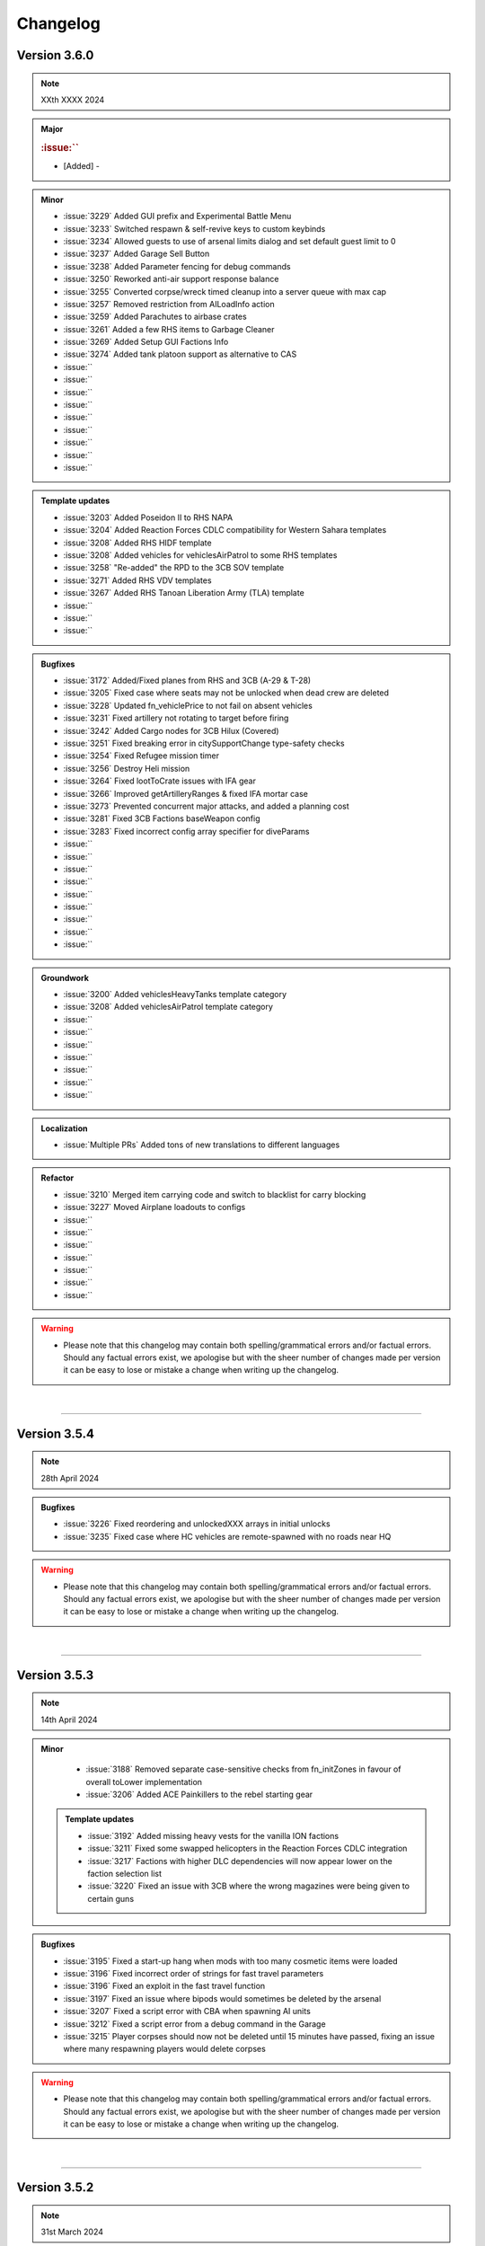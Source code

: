 ==========
Changelog
==========


Version 3.6.0
===============

.. note::
   XXth XXXX 2024

.. admonition:: Major

   .. rubric:: :issue:`` 

   * [Added] - 

.. admonition:: Minor

   * :issue:`3229` Added GUI prefix and Experimental Battle Menu
   * :issue:`3233` Switched respawn & self-revive keys to custom keybinds
   * :issue:`3234` Allowed guests to use of arsenal limits dialog and set default guest limit to 0
   * :issue:`3237` Added Garage Sell Button
   * :issue:`3238` Added Parameter fencing for debug commands
   * :issue:`3250` Reworked anti-air support response balance
   * :issue:`3255` Converted corpse/wreck timed cleanup into a server queue with max cap
   * :issue:`3257` Removed restriction from AILoadInfo action
   * :issue:`3259` Added Parachutes to airbase crates
   * :issue:`3261` Added a few RHS items to Garbage Cleaner
   * :issue:`3269` Added Setup GUI Factions Info
   * :issue:`3274` Added tank platoon support as alternative to CAS
   * :issue:`` 
   * :issue:`` 
   * :issue:`` 
   * :issue:`` 
   * :issue:`` 
   * :issue:`` 
   * :issue:`` 
   * :issue:`` 
   * :issue:`` 

.. admonition:: Template updates

   * :issue:`3203` Added Poseidon II to RHS NAPA
   * :issue:`3204` Added Reaction Forces CDLC compatibility for Western Sahara templates
   * :issue:`3208` Added RHS HIDF template
   * :issue:`3208` Added vehicles for vehiclesAirPatrol to some RHS templates
   * :issue:`3258` "Re-added" the RPD to the 3CB SOV template
   * :issue:`3271` Added RHS VDV templates
   * :issue:`3267` Added RHS Tanoan Liberation Army (TLA) template
   * :issue:`` 
   * :issue:`` 
   * :issue:`` 

.. admonition:: Bugfixes

   * :issue:`3172` Added/Fixed planes from RHS and 3CB (A-29 & T-28)
   * :issue:`3205` Fixed case where seats may not be unlocked when dead crew are deleted
   * :issue:`3228` Updated fn_vehiclePrice to not fail on absent vehicles
   * :issue:`3231` Fixed artillery not rotating to target before firing
   * :issue:`3242` Added Cargo nodes for 3CB Hilux (Covered)
   * :issue:`3251` Fixed breaking error in citySupportChange type-safety checks
   * :issue:`3254` Fixed Refugee mission timer
   * :issue:`3256` Destroy Heli mission
   * :issue:`3264` Fixed lootToCrate issues with IFA gear
   * :issue:`3266` Improved getArtilleryRanges & fixed IFA mortar case
   * :issue:`3273` Prevented concurrent major attacks, and added a planning cost
   * :issue:`3281` Fixed 3CB Factions baseWeapon config
   * :issue:`3283` Fixed incorrect config array specifier for diveParams
   * :issue:`` 
   * :issue:`` 
   * :issue:`` 
   * :issue:`` 
   * :issue:`` 
   * :issue:`` 
   * :issue:`` 
   * :issue:`` 
   * :issue:`` 

.. admonition:: Groundwork

   * :issue:`3200` Added vehiclesHeavyTanks template category
   * :issue:`3208` Added vehiclesAirPatrol template category
   * :issue:`` 
   * :issue:`` 
   * :issue:`` 
   * :issue:`` 
   * :issue:`` 
   * :issue:`` 
   * :issue:`` 


.. admonition:: Localization

   * :issue:`Multiple PRs` Added tons of new translations to different languages

.. admonition:: Refactor

   * :issue:`3210` Merged item carrying code and switch to blacklist for carry blocking
   * :issue:`3227` Moved Airplane loadouts to configs
   * :issue:`` 
   * :issue:`` 
   * :issue:`` 
   * :issue:`` 
   * :issue:`` 
   * :issue:`` 
   * :issue:`` 

.. warning::

   * Please note that this changelog may contain both spelling/grammatical errors and/or factual errors. Should any factual errors exist, we apologise but with the sheer number of changes made per version it can be easy to lose or mistake a change when writing up the changelog.

|

-----


Version 3.5.4
===============

.. note::
   28th April 2024

.. admonition:: Bugfixes

   * :issue:`3226` Fixed reordering and unlockedXXX arrays in initial unlocks
   * :issue:`3235` Fixed case where HC vehicles are remote-spawned with no roads near HQ

.. warning::

   * Please note that this changelog may contain both spelling/grammatical errors and/or factual errors. Should any factual errors exist, we apologise but with the sheer number of changes made per version it can be easy to lose or mistake a change when writing up the changelog.

|

-----


Version 3.5.3
===============

.. note::
   14th April 2024

.. admonition:: Minor

   * :issue:`3188` Removed separate case-sensitive checks from fn_initZones in favour of overall toLower implementation
   * :issue:`3206` Added ACE Painkillers to the rebel starting gear

 .. admonition:: Template updates

   * :issue:`3192` Added missing heavy vests for the vanilla ION factions
   * :issue:`3211` Fixed some swapped helicopters in the Reaction Forces CDLC integration
   * :issue:`3217` Factions with higher DLC dependencies will now appear lower on the faction selection list
   * :issue:`3220` Fixed an issue with 3CB where the wrong magazines were being given to certain guns

.. admonition:: Bugfixes

   * :issue:`3195` Fixed a start-up hang when mods with too many cosmetic items were loaded
   * :issue:`3196` Fixed incorrect order of strings for fast travel parameters
   * :issue:`3196` Fixed an exploit in the fast travel function
   * :issue:`3197` Fixed an issue where bipods would sometimes be deleted by the arsenal
   * :issue:`3207` Fixed a script error with CBA when spawning AI units
   * :issue:`3212` Fixed a script error from a debug command in the Garage
   * :issue:`3215` Player corpses should now not be deleted until 15 minutes have passed, fixing an issue where many respawning players would delete corpses

.. warning::

   * Please note that this changelog may contain both spelling/grammatical errors and/or factual errors. Should any factual errors exist, we apologise but with the sheer number of changes made per version it can be easy to lose or mistake a change when writing up the changelog.

|

-----


Version 3.5.2
===============

.. note::
   31st March 2024

.. admonition:: Major

   .. rubric:: :issue:`3185` Reaction Forces CDLC Compatibility


   * [Added] - Reaction Forces added to Vanilla Templates when RF is loaded on the server - requires `Reaction Forces CDLC <https://store.steampowered.com/app/2647760>`_ or the `Compat Data <https://steamcommunity.com/sharedfiles/filedetails/?id=3150497912>`_

.. admonition:: Minor

   * :issue:`3152` Added more "hardcore" parameters to disable fast travel completely and to deactivate the heal function on the vehicle box at HQ

 .. admonition:: Template updates

   * :issue:`3177` Added Vanilla AI NATO UK templates for Arid and Tropical climates
   * :issue:`3176` Added Vanilla AI PMC template (not climate specific)
   * :issue:`3175` Fixed minor issues in WS templates and minor asset adjustments
   * :issue:`3170` Updated 3CB templates with some new weapons
   * :issue:`3167` Removed old Kajman and Orca versions from Vanilla CSAT templates

.. admonition:: Bugfixes

   * :issue:`3179` Fixed RHS ChDKZ T-72 Event Handler Inheritance
   * :issue:`3162` Fixed broken WS template
   * :issue:`3162` Fixed troop training GUI closing after training
   * :issue:`3162` Fixed animation persistence over fast travel
   * :issue:`3162` Fixed small typos and localization
   * :issue:`3154` Fixed marksmen not having ammunition
   * :issue:`3136` Fixed one network spam issue

.. warning::

   * Please note that this changelog may contain both spelling/grammatical errors and/or factual errors. Should any factual errors exist, we apologise but with the sheer number of changes made per version it can be easy to lose or mistake a change when writing up the changelog.

|

-----

|




Version 3.5.1
===============

.. note::
   18th February 2024

.. admonition:: Bugfixes

   * :issue:`3155` Applied Kujari map fixes
   * :issue:`3151` Disabled forced marker spawn in artySupport
   * :issue:`3150` Deleted rogue variable in vanilla LDF template
   * :issue:`3147` Fixed issues regarding undercover and HQ defense

.. warning::

   * Please note that this changelog may contain both spelling/grammatical errors and/or factual errors. Should any factual errors exist, we apologise but with the sheer number of changes made per version it can be easy to lose or mistake a change when writing up the changelog.

|

-----

|




Version 3.5.0
===============

.. note::
   11th February 2024

.. admonition:: Major

   .. rubric:: :issue:`3075` Weferlingen Map Ports


   * [Added] - Complete port for Weferlingen Summer - requires `Global Mobilisation CDLC <https://store.steampowered.com/app/1042220/Arma_3_Creator_DLC_Global_Mobilization__Cold_War_Germany/>`_
   * [Added] - Complete port for Weferlingen Winter - requires `Global Mobilisation CDLC <https://store.steampowered.com/app/1042220/Arma_3_Creator_DLC_Global_Mobilization__Cold_War_Germany/>`_
   * In the summer and in the winter, resistance fighters armed with their R-700 bolt-action rifles trudge through the fields towards ill-prepared Bundeswehr and NVA roadblocks. In an occupied post-WW2 Germany, the citizens are ready to take up arms for freedom, no matter which time of the year. 

   .. rubric:: :issue:`3073` UMB Colombia Map Port


   * [Added] - Complete port for UMB Colombia - requires `UMB Colombia <https://steamcommunity.com/workshop/filedetails/?id=2266710560>`_
   * The rebellion has never gotten it's money through fully ... legitimate sources. Using face paint and camouflage, the rebel squads begin their rush to the poorly-guarded poppy field. The South American jungle, just as warm as advertised.

   .. rubric:: :issue:`3072` Kujari Map Port


   * [Added] - Complete port for Kujari - requires `Kujari <https://steamcommunity.com/workshop/filedetails/?id=1726494027>`_
   * Specks of sand in his sandals, a rebel cell leader watches the road with a pair of binoculars and a clacker. The enemy ammunition convoy is carrying high value weaponry, and they have no idea what's about to happen. Sub-Saharan Africa is a harsh climate, but is a excellent battle-ground for mercenaries and revolutionaries alike.

   .. rubric:: New Templates


   * [Added] - :issue:`3082` Vanilla Rebel LFF template
   * [Added] - :issue:`3081` 3CB Rebel LSM template
   * [Added] - :issue:`3022` CUP AFRF Desert template
   * [Added] - :issue:`2802` GM BW Desert template
   * [Added] - :issue:`2802` GM NVA Desert template

.. admonition:: Minor

   * :issue:`3137` Added vehicle discount functionality based on war level for maps without seaports. 
   * :issue:`3134` Added hint on old build button in Y menu to help older players find the new construction system. 
   * :issue:`3131` Added debug functions to test-spawn units and vehicles from templates checking. 
   * :issue:`3115` Rebel and enemy airstrikes will now be shown in the log. 
   * :issue:`3110` Aircraft can now be accessed from any garage, but cannot be removed unless the player is at an airbase.
   * :issue:`3102` Seaports will only cut 5% of vehicle price each (changed from 10% each) and now cap at 6 maximum, for a total of a max 30% discount on vehicles.
   * :issue:`3102` Garage will now delete blacklisted vehicles, so hopefully no more empty "Vehicle" entities.
   * :issue:`3102` Added the last victim to the hint admins receive for friendly fire.
   * :issue:`3098` & :issue:`3139` Added one additional builder box with capacity of 1500.
   * :issue:`3088` ACE Hunger - Added bananas! And sunflower seeds and humanitarian rations, but more importantly, bananas.
   * :issue:`3087` Kat's Advanced Medical (KAM) support has been updated to 2.13.3.
   * :issue:`3083` Rebel AI will now sometimes be equipped with pistols if they don't have any good primary weapons.
   * :issue:`3049` APCs in the default Arma 3 factions will now use slat cages to boost their combat effectiveness where able.

 .. admonition:: Template updates

   * :issue:`3091` WS ION - Multiple small changes to the template, mostly vehicles and weapons.
   * :issue:`3037` RHS ChDKZ - Added additional uniforms and unit templates.
   * :issue:`2802` GM templates - Fixed mag issues, added rebel uniforms, added additional logistic nodes and adjusted some trucks.

.. admonition:: Bugfixes

   * :issue:`3126` Fixed an exploit where helicopters could retain undercover in enemy airspace.
   * :issue:`3116` Fixed a minor issue with outpost vehicle spawns.
   * :issue:`3114` Fixed a bug where remote-controlling players could despawn garrisons.
   * :issue:`3110` Fixed crew mounting statics while under active attack.
   * :issue:`3110` Added that garbage cleans now move dead soldiers out of their vehicle, fixing a bug with ACE where seats would be locked if bodies were deleted in a seat.
   * :issue:`3102` Fixed a bug where the hint would be empty if you tried to purchase vehicles at HQ with enemies nearby.
   * :issue:`3102` Fixed a bug where refugee missions would spawn on top of people.
   * :issue:`3102` Fixed a bug where the Kill the Traitor mission would break if the traitor surrendered.
   * :issue:`3102` Fixed Guided launchers being unlockable from large intel.
   * :issue:`3102` Fixed ASFs climbing endlessly during circling.
   * :issue:`3102` Added vehicles now have a few more restrictions before being turned into airstrikes, which fixes a few exploits.
   * :issue:`3102` Added that the garage now deletes bugged vehicles instead of registering them.
   * :issue:`3093` Fixed a bug where garrisons would have trouble spawning without buildings.
   * :issue:`3092` Fixed a check broken in #3031 for patrols.
   * :issue:`3090` Fixed a tiny bug where garage interactions would cause a logs error.
   * :issue:`3086` Fixed packed objects (e.g. repair station) not returning money when sold.
   * :issue:`3079` Fixed a bug where trying to breach whilst undercover will do nothing and an exploit where you could breach for free under certain circumstances.
   * :issue:`3053` Fixed an issue where fuel trucks could spawn fuel out of thin air with ACE.

.. admonition:: Groundwork

   * :issue:`3102` Added a system for blacklisting vehicles from the garage.

.. admonition:: Localization

   * [Multiple PRs] - Localized a few hundred hard coded strings for them to be translated.
   * [Multiple PRs] - Multiple hundred new translations accumulative for all the supported languages

.. warning::

   * Please note that this changelog may contain both spelling/grammatical errors and/or factual errors. Should any factual errors exist, we apologise but with the sheer number of changes made per version it can be easy to lose or mistake a change when writing up the changelog.

|

-----

|




Version 3.4.1
===============

.. note::
   03rd December 2023

.. admonition:: Minor

   * :issue:`3061` & :issue:`3078` Added additional params options for the Friendly Fire Punishment System
   * :issue:`3058` Updated default values of some parameters to give a better experience when starting a mission without any params adjustment

 .. admonition:: Template updates

   * :issue:`3018` Adds Kozlice 12G rebel equipment when Contact DLC is loaded

.. admonition:: Bugfixes

   * :issue:`3068` Fixed magazine for RHS 2S1 Artillery which caused it simply not firing
   * :issue:`3066` Fixed multiple minor template issues, mostly incorrect scopes, nothing critical
   * :issue:`3064` Fixed multiple Assassination missions related issues where hints where not displayed correctly
   * :issue:`3063` Fixed minor issues with multiple hints where titles where not displayed correclty
   * :issue:`3059` Fixed revive system being disabled after a player was killed by damage when downed
   * :issue:`3055` Added missing condition check on Vanilla CSAT templates leading to marksmen dlc content not being loaded
   * :issue:`3051` Fixed multiple strings in regard to typos, wording and such
   * :issue:`3041` Fixed SFIA faction name in relevant files
   * :issue:`3044` Fixed units continuing revive attempts after their target was revived by someone else.
   * :issue:`3043` Fixed issue with garrison spawning when no buildings are present which led to garrisons being broken/deleted
   * :issue:`3042` Fixed issue where autoloading an old save with a newer version could break respawns
   * :issue:`3031` Fixed patrol starting locations being too close to players by implementing min distance check

.. admonition:: Localization

   * [Multiple PRs] - Multiple hundred new translations accumulative for all the supported languages

.. warning::

   * Please note that this changelog may contain both spelling/grammatical errors and/or factual errors. Should any factual errors exist, we apologise but with the sheer number of changes made per version it can be easy to lose or mistake a change when writing up the changelog.

|

-----

|




Version 3.4.0
===============

.. note::
   05th November 2023

.. admonition:: Major

   .. rubric:: :issue:`2384` Added Base Building Tool "Teamleader Base Placer"


   * Buyable and transportable boxes which allow building of assets in a set radius
   * Can be set to Teamleader only, Engineer only or available for both
   * Different sets of buildable assets based on the map
   * System also allows to repair already existing buildings
   * Variable build time based on asset
   * Allows to deconstruct built assets

   .. rubric:: :issue:`2890` Added Self-Revive Feature and modified damage system


   * Self-revive option for when playing without ACE
   * Uses first aid kit and has 5 minute cooldown
   * During 5min timeout, adds desaturation effect and increased sway
   * Multiple modifications to Antistasi damage system which allows this system to work properly

   .. rubric:: Western Sahara Templates


   * [Added] - :issue:`2935` WS Civs and Tura Rebels
   * [Added] - :issue:`2939` WS ION AI template
   * [Added] - :issue:`2938` WS SFIA AI template
   * [Added] - :issue:`2937` WS Arganian Defence Force template
   * [Added] - :issue:`2936` WS North African CSAT template
   * [Added] - :issue:`2934` WS NATO-Desert template

.. admonition:: Minor

   * :issue:`3027` Updated Arma version checking
   * :issue:`3012` & :issue:`3011` & :issue:`2978` Updated Antistasi based on ACE 3.16.0 / 3.16.1 updates
   * :issue:`2997` Fixed SPE Panterfaust and mortyAI issues
   * :issue:`2975` Fixed High Command Squad Icons being visible in 3D Display
   * :issue:`2956` Moved Headless Clients with HQ to theoretically improve AI responses
   * :issue:`2930` Adds Global Mobilization radiotowers to be compatible with Antistasi
   * :issue:`2899` Enabled rebel AI to utilize rifle+muzzle combo grenade launchers
   * :issue:`2876` PATCOM Garrison adjustments and minor fixes
   * :issue:`2860` Improved Garage source checking
   * :issue:`2842` Moved ACE Init and added ACE event handling for especially grenade throwing and injection
   * :issue:`2829` Added member & guest lock limits to garage
   * :issue:`2804` Unit names are being set according to their factions
   * :issue:`2686` Added ACE ropes to starting Arsenal

.. admonition:: Template updates

   * :issue:`2933` Militia offroads and Civilian CH-49 config entries and additions for Vanilla templates
   * :issue:`2811` Added new 3CB AAF Desert/Brown template
   * :issue:`2960` Added vehiclesLightTanks template category
   * :issue:`2955` Updated RHS ChDKZ AI template with adjusted vehicle lineup and some gear changes
   * :issue:`2953` Updated 3CB FIA and TKM rebel templates with starting Enfields
   * :issue:`2951` Updated 3CB CNM rebel template with starting Mosin and Shotgun
   * :issue:`2928` Updated RHS ChDKZ AI template with retextured Mi8s
   * :issue:`2919` Added CUP Civilian Vehicles Pack
   * :issue:`2916` Added transport planes to Enoch and Arid CSAT templates
   * :issue:`2910` Added APEX Jets and UAVs to CSAT and NATO templates
   * :issue:`2932` Added Marksmen DLC rifles and MGs to Vanilla templates when enabled
   * :issue:`2931` Added different DLC and WS CDLC assets to Vanilla templates when enabled
   * :issue:`2885` Updated RHS ChDKZ templates with retextured tanks

.. admonition:: Localization

   * [Multiple PRs] - Multiple hundreds of hard coded strings converted into strings
   * [Multiple PRs] - Multiple thousand new translations accumulative for all the supported languages

.. admonition:: Bugfixes

   * :issue:`3026` Fixed logistics JIP bugs
   * :issue:`3021` Improved createSupport logging
   * :issue:`3016` Fixed broken UI config dependencies
   * :issue:`3013` Fixed basic/medical gear missing in SPE/IFA templates
   * :issue:`3008` & :issue:`3004` Fixed config errors for Vanilla/Mod assets
   * :issue:`3001` Map Fixes - Fixed vehicle markers on Livonia, removed seaport_6 on Malden and moved outposts _1 and _14 on Malden
   * :issue:`2994` Fixed spam in Zeus Logging
   * :issue:`2987` Fixed theBoss var not being published in Autostart case
   * :issue:`2979` Fixed non-basic backpack in SPE rebel template
   * :issue:`2959` Fixed RPT error when admin disconnects
   * :issue:`2947` Fixed Huron not using gear on combat landing
   * :issue:`2945` Added missing Land_Cargo_HQ_V4_F building to array of static spawners
   * :issue:`2942` Autumn Cleaning - removed dead IFA templates, fixed a typo and small map issues on Anizay and Malden
   * :issue:`2922` Multiple Bug Fixes found by LordGolias using his sqf-analyzer
   * :issue:`2917` Fixed AI not being able to use light helis in QRFs
   * [Multiple PRs] small typos, in-production fixes for new systems and such

.. warning::

   * Please note that this changelog may contain both spelling/grammatical errors and/or factual errors. Should any factual errors exist, we apologise but with the sheer number of changes made per version it can be easy to lose or mistake a change when writing up the changelog.

|

-----

|



Version 3.3.3
===============

.. note::
   08th August 2023

.. admonition:: Bugfixes

   * :issue:`2900` Fixed early road patrol despawn and increased spawn rate
   * :issue:`2898` Fixed undefined variable in ArmStatic
   * :issue:`2891` Fixed Lafette tripod category override typo
   * :issue:`2889` Fixed merging issue with :issue:`2808` and hence properly fixed trailing comma and missing AA plane in ION Temperate
   * :issue:`2887` Fixed autoRearm first aid kits bug and reduced waitUntil spam
   * :issue:`2877` Fixed stringtable error
   * :issue:`2874` Fixed various vehicle/static save issues
   * :issue:`2872` Fixed units spawning in additional SPE bocage mounds

.. warning::

   * Please note that this changelog may contain both spelling/grammatical errors and/or factual errors. Should any factual errors exist, we apologise but with the sheer number of changes made per version it can be easy to lose or mistake a change when writing up the changelog.

|

-----

|



Version 3.3.2
===============

.. note::
   26th July 2023

.. admonition:: Bugfixes

   * :issue:`2861` Switched large amounts of objects on SPE_Normandy to Simple Objects
   * :issue:`2856` Fixed unarmed militia vehicles being used in roadblocks

.. warning::

   * Please note that this changelog may contain both spelling/grammatical errors and/or factual errors. Should any factual errors exist, we apologise but with the sheer number of changes made per version it can be easy to lose or mistake a change when writing up the changelog.

|

-----

|



Version 3.3.1
===============

.. note::
   25th July 2023

.. admonition:: Bugfixes

   * :issue:`2853` Changed SPE-IFA militia cars to kubelwagens, fix unarmed car navigation bug
   * :issue:`2852` Fixed arsenal loadout loading broken by SPE fakemag check

.. warning::

   * Please note that this changelog may contain both spelling/grammatical errors and/or factual errors. Should any factual errors exist, we apologise but with the sheer number of changes made per version it can be easy to lose or mistake a change when writing up the changelog.

|

-----

|



Version 3.3.0
===============

.. note::
   25th July 2023

.. admonition:: Major

   .. rubric:: :issue:`2848` `Spearhead 1944 <https://store.steampowered.com/app/1175380/Arma_3_Creator_DLC_Spearhead_1944/>`_ Integration


   * [Added] - SPE-IFA templates - WORKING but require `IFA3 AIO <https://steamcommunity.com/workshop/filedetails/?id=2648308937>`_ to be loaded
   * [Added] - SPE-only templates (inactive due to missing assets)
   * [Added] - SPE_Normandy map port
   * [Added] - Custom roadblocks for SPE_Normandy
   * [Added] - airp_x_plane marker for planes to spawn on when insufficient amount of / place for hangars
   * [Added] - Ability to define assets as "junk" for them to be deleted from the arsenal
   * [Fixed] - Fixed issue based on planes having to many "fake" cargo turret seats

   .. rubric:: :issue:`2819` Chernarus 2020 port


   * [Added] - Complete port for Chernarus 2020 - requires `CUP Terrains - Maps 2.0 <https://steamcommunity.com/workshop/filedetails/?id=1981964169>`_

.. admonition:: Minor

   * :issue:`2839` Rebalance mission effects on enemy resources
   * :issue:`2838` Support/Resource balance tweaks
   * :issue:`2832` Added Client vs Server check to prevent people joining a game with incorrect versions
   * :issue:`2750` Added login for Zeus activities
   * :issue:`2818` Don't spam hints on top of setup UI
   * :issue:`2797` ACRE Jamming
   * :issue:`2777` Add parameter to control Loot To Crate distance
   * :issue:`2755` Allow rebels to purchase AT and AA missile launcher troops

.. admonition:: Template updates

   * :issue:`2813` Discounted rebel 7.62 and 5.56 vics & statics
   * :issue:`2796` & :issue:`2840` Added RHS Chdkz AI template
   * :issue:`2794` Rudimentary Sog 1.3 Update

.. admonition:: Localization

   * :issue:`2780` Small Spanish update

.. admonition:: Bugfixes

   * :issue:`2846` Stringtable and readme fixes
   * :issue:`2834` Fixed tow ropes exploit and removed towing init network spam
   * :issue:`2833` Fixed typos in lightAPC & IFV categorization
   * :issue:`2817` Fix undercover backpack exploit
   * :issue:`2816` Don't place units or statics on destroyed buildings
   * :issue:`2808` Fix trailing comma and missing AA plane in ION Temperate
   * :issue:`2793` Remove deleted files from logistics CfgFunctions
   * :issue:`2791` Dive bombing & CAS fixes
   * :issue:`2790` Fix some RHS flags
   * :issue:`2789` Remove unintentional enemy skill dependence on resource balance setting
   * :issue:`2768` Fix syntax for adding WS CDLC static AA to rebel templates

 .. admonition:: Refactor

   * :issue:`2773` Refactor buyable item management

.. warning::

   * Please note that this changelog may contain both spelling/grammatical errors and/or factual errors. Should any factual errors exist, we apologise but with the sheer number of changes made per version it can be easy to lose or mistake a change when writing up the changelog.

|

-----

|


Version 3.2.0
===============

.. note::
   9th May 2023

.. admonition:: Major

   .. rubric:: :issue:`2683` AI Refactor 2023


   * [Removed] - Old AI system UPSMON
   * [Added] - New & custom AI waypoint system PATCOM

   * [Added] - AI will now attempt to use open static weapons
   * [Added] - AI can now call in any spawned and active Artillery that is within range (Dice Roll)
   * [Added] - AI will now breach and search buildings (Dice Roll).
   * [Added] - AI will now garrison in houses during heavy fire fights (Dice Roll).
   * [Added] - Civilians are now home owners!
   * [Added] - Civilian houses that have a civilian unit attached to it will have their lights on at night.
   * [Added] - Civilian houses that have a civilian unit attached will have ambient house sounds.
   * [Changed] - AI will no longer spawn directly on flag at objectives. Instead will spawn within the defined marker giving better initial variance.
   * [Changed] - AI Behavior is now different. Defend AI will stay around objectives. Patrol AI can now travel freely within the AO and patrol all the way out to the edge of cities and slightly beyond. You're no longer safe in that bush on the edge of town.
   * [Changed] - AI Ships can now patrol seabases.

   .. rubric:: :issue:`2542` & :issue:`2546` & :issue:`2706` Buy Item Part 2 & 3


   * [Added] - Categories within the "Buy Vehicle" menu
   * [Added] - Capability to have multiple buyable civ vehicles
   * [Added] - Buyable and packable repair station, repair/reload station & medic tent (pending adaptation for different modsets)
   * [Added] - Buyable medical box (pending adaptation for different modsets)

.. admonition:: Minor

   * :issue:`2689` Added ACE hearing reset to Vehicle Box healing function
   * :issue:`2672` Added chemlights to the starting equipment
   * :issue:`2669` Added saving of fuel tank content
   * :issue:`2646` Added custom Antistasi Berets
   * :issue:`2626` Added parameter for automated garbage clean
   * :issue:`2622` Added Garrison Limits to prevent exploiting by filling units caps and performance reasons
   * :issue:`2725` Rewrite/Overhaul of Petros death handling
   * :issue:`2678` Rewrite/Overhaul of radioJam, improve performance and fix last-tower bug
   * :issue:`2668` Rewrite/Overhaul of some initSpawnPlaces parts
   * :issue:`2644` Rewrite/Overhaul of Antistasi revive and AI aid logic
   * :issue:`2627` Rewrite/Overhaul and partial cleanup of old resourceCheck code
   * :issue:`2742` Changed vehiclemarker error to info
   * :issue:`2695` Changed spawn distance and civ limit settings to admin only settings
   * :issue:`2692` & :issue:`2696` & :issue:`2710` & :issue:`2726` & :issue:`2763` Fixed small implementation issues, debug stuff and cleaned up unused files

.. admonition:: Template updates

   * :issue:`2722` & :issue:`2734` Fixed minor template issues
   * :issue:`2691` Updated 3CB templates and expanded buylists for Vanilla, RHS and 3CBF templates
   * :issue:`2665` Added `BWMOD <https://steamcommunity.com/workshop/filedetails/?id=1200127537>`_ support
   * :issue:`2662` Added `RHS SAF <https://steamcommunity.com/workshop/filedetails/?id=843632231>`_ templates
   * :issue:`2601` & :issue:`2574` Added GM Actic templates and updated GM templates with 1.5 content

.. admonition:: Groundwork

   * :issue:`2674` Added dive bombing capability to CAS supports
   * :issue:`2673` Added ability for carryable objects to be placed on surfaces
   * :issue:`2651` Added feature that disables lambs danger if it's loaded

.. admonition:: Localization

   * :issue:`2682` & :issue:`2751` Additional Czech, German and Korean Translation

.. admonition:: Bugfixes

   * :issue:`2762` Fixed units being inappropriately revealed to garrisons
   * :issue:`2745` Fixed roadblock establishing using remote control
   * :issue:`2743` Fixed small map issues
   * :issue:`2741` Fixed ACE grenades being throwable near HQ
   * :issue:`2740` Fixed crate transfer not updating arsenal unlocks
   * :issue:`2735` Fixed edgecase where mrkWIN flips the wrong marker
   * :issue:`2735` Fixed HC squads reboarding to travel after explicit dismount order
   * :issue:`2731` Fixed minor support response issues and adjusted the balance
   * :issue:`2730` Fixed multiple undercover system issues
   * :issue:`2727` Fixed some bad GL configs
   * :issue:`2724` Fixed case where napalm bomb lands before the run is spawned
   * :issue:`2720` Fixed reference error in object database
   * :issue:`2707` Fixed ASF loiter altitude
   * :issue:`2705` Fixed Unsung radio detection
   * :issue:`2702` Fixed garage static weapon vehicle swap exploit
   * :issue:`2700` Fixed inmuneConvoy running the bridge hack after reaching the objective
   * :issue:`2697` Fixed rebel infantry truck issue with moveInAny on GM trucks
   * :issue:`2690` Fixed bunkers being counted as static weapons for rebel AI manning
   * :issue:`2687` Fixed issue with QRFs not able to spawn at already spawned locations causing AI to overuse air QRFs and artillery
   * :issue:`2680` Fixed incorrect artillery classname in GM BW template
   * :issue:`2679` Fixed HQ position desync
   * :issue:`2677` Fixed static crew simulation bug
   * :issue:`2671` Fixed edge case in minefields mine counts
   * :issue:`2670` Fixed moveHQObjects being lethal
   * :issue:`2664` Fixed logistic config for WS assets not being loaded
   * :issue:`2663` Fixed WS detection
   * :issue:`2645` Fixed Server setup notifications to be silent and localized hint dismiss tips
   * :issue:`2643` Fixed vehicle arsenal dupe
   * :issue:`2625` Fixed createVehicleCrew preventing to fill cargo turrets with units
   * :issue:`2574` Fixed exploit where undercover was not removed when approaching downed heli
 
.. warning::

   * Please note that this changelog may contain both spelling/grammatical errors and/or factual errors. Should any factual errors exist, we apologise but with the sheer number of changes made per version it can be easy to lose or mistake a change when writing up the changelog.

|

-----

|


Version 3.1.0
===============

.. note::
   22nd January 2023

.. admonition:: Major

   * :issue:`2476` & :issue:`2624` Buy Item GUI - moves buyable assets like the light and the looting boxes into an additional tab in the buy vehicle menu

.. admonition:: Minor

   * :issue:`2599` Updated KAT medical compatibility to V2.10.4

.. admonition:: Template updates

   * :issue:`2616` CUP templates overhaul

.. admonition:: Groundwork

   * :issue:`2633` Changed all addons to lowercase only for linux compatibility
   * :issue:`2631` & :issue:`2635` & :issue:`2636` Updated build pipeline & keys for different steam workhop items

.. admonition:: Bugfixes

   * :issue:`2591` Fixed typo in CUP templates
   * :issue:`2592` Fixed exploit where every unit could be set captive using ace hotkeys
   * :issue:`2594` & :issue:`2628` Fixed intel desks floating after building destruction
   * :issue:`2597` Fixed count attached objects each frame. 
   * :issue:`2603` Fixed markers loading on incorrect side
   * :issue:`2608` Force disabled acex_headless as it conflicts with internal HC scripts
   * :issue:`2610` Fixed save detection
   * :issue:`2611` Fixed HC Mortar squads
   * :issue:`2615` Fixed 3CB BAF loading to require all necessary mods
   * :issue:`2618` Fixed being able to open the battle menu before completed initialization
   * :issue:`2649` Fixed typos in RHS USAF templates
   * :issue:`2623` Fixed setIdentity not working as expected
   * :issue:`2637` Fixed BuyVehicle GUI crashing on false vehicle entries
 
.. admonition:: Refactor

   * :issue:`2548` UPSMON refactor - moved files so a separate addon, execvm's removed, loading time decreased
   * :issue:`2597` Lazy evaluation for LTC
   * :issue:`2604` Full refactor of playerMarkers so it works as intended 
   * :issue:`2640` Improved setup process feedback hints

.. warning::

   * Please note that this changelog may contain both spelling/grammatical errors and/or factual errors. Should any factual errors exist, we apologise but with the sheer number of changes made per version it can be easy to lose or mistake a change when writing up the changelog.

|

-----

|


Version 3.0.0
===============

.. note::
   17th December 2022

.. admonition:: Major

   .. rubric:: Conversion to Mod


   * The mission has been converted to a full-blown mod to allow for access to new functionality and the ability for maps and templates to be created as addon mods instead of editing the mod itself. It also means that all officially integrated maps will be present with one mod, rather than across many separate mission files.
   * Antistasi related keys can now properly be set within the settings
   * Added support for 3rd party mods to extend Antistasi

   .. rubric:: Added Campaign StartUp UI and safe functionality :issue:`2488`


   * Allows to select factions for the campaign from all available templates based on mods loaded
   * Allows to have multiple safegames at the same time
   * Allows to set and change parameters for the campaign
   * Allows to set the initial HQ position before starting the campaign
   * Allows to save outside of the vars-file
   * Shows warning when loading a mismatched or outdated mission

   .. rubric:: Complete rework of the attack & support system


   * Enemy factions are now resource-limited:
      - Each faction has separate pools for attack and defence resources.
      - Any vehicle or unit spawned and/or destroyed has a cost related to their capability.
      - Resource income is dependent on war tier, aggro, active player count and difficulty.
      - Attack vs defence and occupant vs invader resource balances can be adjusted separately.
      - Support system makes decisions based on available resources and location value.
      - Flag capture counterattacks are no longer automatic, instead depending on location and resources.
   * Vehicle selection improvements:
      - More gradual scaling of vehicle quality.
      - More ground and fewer air vehicles used, especially for factions with weak air options.
      - Proportions of transport and support vehicles are more controlled.
      - Punishments and HQ attacks may now include some ground vehicles.
   * Attack/support behaviour improvements:
      - Paratroopers (usually) drop further away and pull their chutes higher.
      - Transport helis land further from the target area.
      - Attack helis are less inclined to suicide into zu-23s.
      - Ground vehicle travel times reduced and infantry offload reliability improved.
      - CAS rewritten for reliability and fairness.
   * Attack target selection rewritten:
      - Enemies can now attack rebel targets outside mission distance at reduced probability.
   * Enemy HQ knowledge is now persistent:
      - Enemies may gain knowledge of HQ when supports are called nearby, or from traitor missions.
      - Once enemies are aware of the HQ, an HQ attack may be launched instead of a normal major attack.
      - Moving HQ more than 1km away will reset the HQ knowledge.

   .. rubric:: Fuel economy overhaul


   * Vehicles now spawn with a random amount of fuel in the tank and fuel stations are now present and usable on all maps. Containers can be bought to transport additional fuel.
   * Fuel Stations also contain a limited amount of fuel to encourage players to use fuel wisely.

   .. rubric:: New Buy Vehicle UI - :issue:`2259`


   * A new UI for buying vehicles has been developed which includes far more information than the current one.

   .. rubric:: Added Guest Commander functionality :issue:`2428`


   * this allows servers to be functional when the member system is enabled and no member is on the servers

   .. rubric:: New mod compatibilities


   * Added CUP templates - :issue:`2239` - includes many factions like ACR, AFRF, BAF, CDF, ION, RACS, SLA, TKA, and US Army and US Marines.
   * Added Global Mobilisation templates - :issue:`2427` - includes the factions Bundeswehr and NVA (National People's Army)
   * Added Unsung templates - :issue:`2379` - includes the factions PAVN and US

   .. rubric:: New maps ports


   * Khe Sanh
   * Chernarus Autumn

   .. rubric:: Translated Antistasi additional languages


   * Czech
   * French
   * Italian
   * Korean
   * Polish
   * Russian
   * Simplified Chinese
   * Spanish

.. admonition:: Minor

   * :issue:`2178` Added ACE food and drink to the arsenal. (Food only with parameter)
   * :issue:`2181` Civilians are now created in the same way as soldiers allowing for greater customisation/themeing. The configuration for which is found in the civ template files.
   * :issue:`2214` Garage system got improved with QoL changes, sorting and adjustments for the fuel system
   * :issue:`2217` capturing a flag can be cancelled and logging for capturing got improved
   * :issue:`2249` Seaports and Airbases can now own radio towers and thus jam radios
   * :issue:`2280` You can now take 5, 10, or 25 items at a time from the vehicle arsenal - Shift-Click takes 5, CTRL-Click takes 10, SHIFT-CTRL-Click takes 25
   * :issue:`2305` Rebel AI can now equip Items that are not Unlocked as soon as there is a sufficient amount and try to use optics that are logical for the weapon. The more you have of an item the more likely they are to equip it.
   * :issue:`2306` The non-member limit for items in the arsenal is now configurable by the commander
   * :issue:`2318` Vehicle locking system overhauled. In the past player vehicles where by default locked for everybody outside of the players group. This has been changed so by default everybody can enter every vehicle and when the member system is enabled, members ignore vehicle locks. This is more a feature for servers with large populations.
   * :issue:`2329` Added additional spec-ops groups for current and future use
   * :issue:`2381` Added parameters for enemyNearCheck which now only considers enemies in combat mode - (nearly?) every enemy proximity check now uses the same rules.
   * :issue:`2393` Disabled rating changes to stop rebel AI turning on players for unreasonable actions
   * :issue:`2394` Garage placement has been changed so that rotating vehicles is smoother
   * :issue:`2395` Added facewear support for AI loadouts
   * :issue:`2418` Implemented QoL looting & logistic tweaks
   * Switched loot crate carrying from forceWalk true to allowSprint false (about 2x faster movement)
      - Enabled buying loot crates from any rebel flag
      - Fixed incorrect bounding box calc for load/unload
      - Changed load/unload speed to be independent of script load
   * :issue:`2453` Adds additional visible information during vehicle/asset placement
   * :issue:`2454` Maru was removed. Petros is now called Petros on all maps, including Tanoa
   * :issue:`2469` Skip time now checks for active enemy AI instead of any enemy AI
   * :issue:`2477` Added finite rebel launchers and explosives
   * :issue:`2503` Added parameters for initial player and rebel faction money
   * :issue:`2505` Vehicle box now repairs/rearms/refuels vehicles around it when the matching source vehicle is in the garage
   * :issue:`2521` Implemented AFK timeout parameter & status bar indicator to prevent AFK commanders blocking the progress
   * :issue:`2523` KAT Medical implementation got updated to most current Kat - Advanced Medical REWRITE
   * :issue:`2531` Adds logged in admins as members
   * :issue:`2532` Balance utility trucks in cases where the civ factions lack them
   * :issue:`2535` Increased default garage cap to 20 base + 4 per warlevel
   * :issue:`2563` Added parameter for initial HR

.. admonition:: Template updates

   * Every template was touched up or overhauled :issue:`2181`, :issue:`2316`, :issue:`2467`
      * Removed unused loadout creation stuff as its all handled by EquipRebell
      * Removed comments as they can be found in Example Templates
      * Updated format of the Rebel Example Template
      * Added If cases for DLC uniforms for Vanilla and RHS
      * Added a check in initVarServer for an empty civ helicopter as it will error with VN rebels
      * Fixed miscased classnames in Vanilla Ai templates
      * Added faces and voices (speaker) for the AI in the templates

.. admonition:: Map oupdates

   * Altis
      - updated population data, added fuel stations, added seaAttackSpawner, moved support corridors
   * Malden
      - updated antennas
   * Tanoa
      - added new outpost on NNE island
   * Livonia
      - added fuel stations, moved support corridors
   * Cam Lao Nam
      - added fuel stations, added vehicle spawn points
   * Chernarus_summer
      - towns updated, added fuel stations, added new resource point
   * Chernarus_winter
      - towns updated, added fuel stations, added new resource point
   * Takistan
      - updated population data, added 2 additional radio towers
   * Sahrani
      - updated population data, added fuel stations, added 3 additional radio towers
   * Anizay
      - updated antennas, added fuel stations
   * Kunduz
      - updated population data, updated antennas, added fuel stations
   * Tembelan Island
      - moved markers
   * Virolahti
      - towns updated, added fuel stations, added bank locations, updated folder structure within sqm, updated vehicle markers, fixed broken marker names, removed edit-terrain-object-modules
   * Chernarus_autumn
      - added fresh map port
   * Khe Sanh
      - added fresh map port

.. admonition:: Groundwork

   * :issue:`2047` Switched over to new template system
   * :issue:`2114` implemented system that gets compatible magazines for a weapon
   * :issue:`2153` Added functionality that formats a scalar as the specified length hexidecimal string
   * :issue:`2168` Added a shortID generator
   * :issue:`2174` & :issue:`2245` Improvements and fixes for the StreetArtist tool
   * :issue:`2186` Added Garbage Collection Component of KeyCache.
   * :issue:`2206` Removed the legacy KeyCache files
   * :issue:`2229` Added feature toggle and assets for UI rework
   * :issue:`2230` Added a build tool for the antistasi mod.
   * :issue:`2270` Moved garage initServer to postInit
   * :issue:`2339` Added additional FF-punishment logging
   * :issue:`2352` Moved A3A_climate init to initVarCommon for sanity and HC-functionality
   * :issue:`2365` Added Western Sahara parameter
   * :issue:`2387` Added GUI helper functions
   * :issue:`2403` Added debug code execution logging with name and UID
   * :issue:`2439` Added template verification to ensure quality and prevent errors
   * :issue:`2450` Changed spawning rules for airborne players and rebel UAVs
   * :issue:`2459` Added game type definition
   * :issue:`2460` Added safeguard to mod.cpp
   * :issue:`2511` Switched over to config based logistic nodes
   * :issue:`2534` Move the controls defined in setupDialog.hpp to control.hpp
   * Removed a metric ton of old code
   * Added assets and background functions for the UI rework.
   * Set up a new build and publish pipeline on GitHub

.. admonition:: Bugfixes

   * :issue:`2185` Fixed mixed vehicle pool of Occ and Inv for AI airport creation
   * :issue:`2205` Fixed various incorrect usages of defined macros
   * :issue:`2257` Fixed issues with AI/HC commands
   * :issue:`2260` Fixed patrol dogs not despawning
   * :issue:`2263` Fixed issues with compatible magazine/ammunition detection
   * :issue:`2281` Fixed issues with RHS asset stacking in the arsenal
   * :issue:`2284` Fixed players being able to carry objects into vehicles
   * :issue:`2290` Fixed roadblock vehicles despawning after stealing
   * :issue:`2292` Fixed cargo trucks not being sellable
   * :issue:`2296` Fixed town names in tasks and city info
   * :issue:`2307` Fixed issue of garage code breaking pylons
   * :issue:`2321` Fixed money displays breaking
   * :issue:`2323` Fixed broken flag textures on AI resources and outposts
   * :issue:`2328` Fixed categoryOverrides not being created on clients
   * :issue:`2340` Fixed multiple EHs being added in confirmPlacement
   * :issue:`2344` Fixed incorrect variables used in flight height restrictions
   * :issue:`2390` Fixed behaviour and remoteExec bugs in undercover AI
   * :issue:`2392` Fixed bad JIP marker colours
   * :issue:`2397` Fixed Petros face being used by other AI
   * :issue:`2411` Fixed rebel static mounting on DS
   * :issue:`2430` Fixed issue with everyone being considered admin on  lh (garage)
   * :issue:`2434` Fixed issues high command fast travel and garrison functionality
   * :issue:`2436` Fixed arsenal weapon switch duping magazines
   * :issue:`2449` Fixed issue with ACE cargo unloading of loot crates
   * :issue:`2470` Fixed being able to kill players while carrying items
   * :issue:`2472` Fixed JNA not using the compatibleMagazines command
   * :issue:`2480` Fixed players getting stuck on large objects when carrying something
   * :issue:`2490` Fixed enemy militia trucks not being sellable
   * :issue:`2498` Fixed players being able to mount a static that is being carried
   * :issue:`2508` Fixed an infinite money exploit
   * :issue:`2537` Fixed Antistasi UI layer numbers fighting with other mods
   * :issue:`2551` Fixed being able to search alive teamleaders for intel
   * :issue:`2561` Fixed fn_createAction using the incorrect hashmap key
   * :issue:`2564` Fixed whiteout after alt-tab on maps using darkMapFix

.. admonition:: Refactor

   * :issue:`2182` Refactored initZones to move relevant hardcoded map information to the map relevant files
   * :issue:`2238` Refactored BattleMenue to prevent conflicts with base game UIs

.. warning::

   * Please note that this changelog may contain both spelling/grammatical errors and/or factual errors. Should any factual errors exist, we apologise but with the sheer number of changes made per version it can be easy to lose or mistake a change when writing up the changelog.

|

-----

|


Version 2.5.5
===============

.. note::
   18th September 2022

.. admonition:: Template updates

   * fixed wrong AFRF template path in selector fallback for 3CB Factions

.. warning::

   * Please note that this changelog may contain both spelling/grammatical errors and/or factual errors. Should any factual errors exist, we apologise but with the sheer number of changes made per version it can be easy to lose or mistake a change when writing up the changelog.

|

-----

|


Version 2.5.4
===============

.. note::
   12th July 2022

.. admonition:: Template updates

   * :issue:`2302` Vanilla templates overhaul
   * :issue:`2333` RHS templates overhaul
   * :issue:`2009` & :issue:`2333` 3CB Factions templates overhaul and changes faction selection to spice up and increase use of unique weapons and vehicles
   * SOG Prairie Fire templates overhaul (including assets from new SOG PF 1.2 update)

.. admonition:: Other

   - redid Western Sahara parameter

.. warning::

   * Please note that this changelog may contain both spelling/grammatical errors and/or factual errors. Should any factual errors exist, we apologise but with the sheer number of changes made per version it can be easy to lose or mistake a change when writing up the changelog.

|

-----

|


Version 2.5.3
===============

.. note::
   10th October 2021

.. admonition:: Major

   * :issue:`2119` Rework of punishment attacks
      - Punishment attacks no longer sent against occupant-controlled towns.
      - Player scaling added to delay time and attacker vehicle count.
      - Improved vehicle choice and maxUnits control, ensure 2+ transports.
      - Defender ("civilian") count non-linearised, splits to groups of 4.
      - Removed civInit from defenders, so that they shoot and don't affect aggro.
      - Use combat landing in preference to fastrope, remove slow landing.
      - Simplified termination conditions.
      - Results now only adjust support of nearby cities.
      - Destroyed cities are now coloured black on the map.
      - Destroyed cities are now invader-side, to prevent some weird spawning.
      - Destroyed cities no longer switch side, provide rebel HR or resources.

   * :issue:`2121` Rebalanced reinforcements
      - Balance reinforcement system for player count.
      - Enable reinforcing from "carriers".
      - Separate road patrol generation from reinforcements and rebalance.
      - Sanitize garrison sizes (fewer giant and tiny garrisons, units of 4 rather than 8).
      - Use more 4-man teams in garrisons for both init and reinf.
      - Prevent new reinf convoys spamming after a recapture.
      - Fill out the AA & AT squads with a fourth soldier, cap militia squads to 8.

   * :issue:`2124` Added player-count based balance for QRFs / singleAttack / wavedCA

.. admonition:: Minor

   * :issue:`2107` Garaging now only is possible at locations with flipable flags and at HQ
      - Airports, outposts, Seaports, Factories, Resources
   * :issue:`2126` Updated the VN templates based on the SOG Prairie Fire update 1.1

.. admonition:: Groundwork

   * :issue:`2081` & :issue:`2137` Implements logging of logs over the char limit and arrays
   * :issue:`2112` Changed Civ detection for support-choosing to city+house detection
      - Occupants are not bombing as much cities anymore

.. admonition:: Refactor

   * Converted functions.hpp tabs to spaces

.. admonition:: Bugfixes

   * :issue:`2100` Fixed inability to garage vehicles when player host was inside a vehicle
   * :issue:`2102` Moved singleAttack and patrolReinf logging to server
   * :issue:`2103` Fixed fastrope spawning corpses underground after being hit whilst fastroping
   * :issue:`2105` Fixed allowCrewInImmobile not being applied to convoy vehicles
   * :issue:`2106` Fixed vehicle pools not being properly saved
   * :issue:`2107` Vehicles near HQ now also have state preservation
   * :issue:`2109` Made HC squad vehicle placement use the garage placing code
   * :issue:`2109` Fixed broken object carrying
   * :issue:`2110` Fixed scaling and bugs plus added logging on economicsAI
   * :issue:`2111` Fixed Petros having no ammunition by giving him a vest
   * :issue:`2113` Fixed QRFs and singleAttacks being limited by incorrect maxUnits check
   * :issue:`2116` Fixed simulated attacks massively overfilling garrisons
   * :issue:`2120` Added more explanations to parameters
   * :issue:`2125` Fixed multiple issues regarding mortar type checking and locality
   * :issue:`2131` Fixed typos and punctuations in customHints
   * :issue:`2135` Fixed incorrect attack countdown incrementing
   * :issue:`2136` Fixed imbalance between the difficulty settings
   * :issue:`2141` Fixed bad exitWith in resourceCheck causing incorrect losses
   * :issue:`2144` Fixed degenerate behaviour in rebelAttack
   * :issue:`2147` Reduced capture response delay time
   * :issue:`2148` Fixed airborne troops being able to flip flags
   * :issue:`2149` Fixed exploit where commander could become permanently undercover
   * :issue:`2151` Fixed multiple bugs with squad/vehicle pricing
   * :issue:`2156` Fixed garage feedback displaying on wrong clients
   * :issue:`2157` Added setOvercast functionality on rain-removal
   * :issue:`2157` Fixed lamp drop action not being added after respawn
   * :issue:`2158` Fixed not removing undercover status when placing ACE explosives
   * :issue:`2160` Fixed Nato gunship support

.. warning::

   * Please note that this changelog may contain both spelling/grammatical errors and/or factual errors. Should any factual errors exist, we apologise but with the sheer number of changes made per version it can be easy to lose or mistake a change when writing up the changelog.

|

-----

|


Version 2.5.2
===============

.. note::
   27th August 2021

.. admonition:: Major

   * none

.. admonition:: Minor

   * none

.. admonition:: Groundwork

   * none

.. admonition:: Refactor

   * none

.. admonition:: Bugfixes

   * :issue:`2067` Prevent bad unit types being added to garrisons, repairs corrupted saves
      - childproofs the system and fixes loading issues on saves with problematic garrisons
   * :issue:`2078` & :issue:`2085` Resolved JIP conflict between logistics and garrison static actions
   * :issue:`2077` Changed zoneCheck to use marker size based capture radius
      - radius is decreased and distance to marker is taken into account
      - people close to the marker can outnumber more people further away from the marker
   * :issue:`2075` Fixed missing return value on actionRevive
   * :issue:`2066` Fixed issues with the buyable light
   * :issue:`2068` Changed garage addVehicle checks order
      - also fixes the issue that vehicles could be garaged everywhere with enemies nearby
   * :issue:`2084` Fix vehicle kill event handler
      - vehicle kill handler got broken in an Arma update, so vehicle kills were not being registered for any purpose
   * pressing Y (opening the battle menu) during placing cancels the placement
   * Improved garaging consistency and reliability
      - prevents cases of items from vehicle arsenal getting lost when garaging

.. warning::

   * Please note that this changelog may contain both spelling/grammatical errors and/or factual errors. Should any factual errors exist, we apologise but with the sheer number of changes made per version it can be easy to lose or mistake a change when writing up the changelog.

|

-----

|


Version 2.5.1
===============

.. note::
   12th August 2021

.. rubric:: Major

* none

.. rubric:: Minor

* blocked rebel auto capture - player needs to take the flag manually
* ability to toggle on/off the the top bar by using ALT + Home plus disabling the top bar in the garage
* added buyable lightsource on the vehicle box for 25€
* updated feedback for vehicleBoxHeal

.. rubric:: Groundwork

* none

.. rubric:: Refactor

* none

.. rubric:: Bugfixes

* fixed addVehicleClass lacking source detection
* fixed missing remoteExec target causing RPT span in task delete
* fixed missing time param in punishment
* fixed 2.4.x garrisons not being compatible with 2.5.x
* fixed loophole where fog can be broken
* fixed attackHQ transport planes

.. warning::

   * Please note that this changelog may contain both spelling/grammatical errors and/or factual errors. Should any factual errors exist, we apologise but with the sheer number of changes made per version it can be easy to lose or mistake a change when writing up the changelog.

|

-----

|


Version 2.5.0
===============

.. note::
   10th August 2021

.. rubric:: Major

* singleplayer is disabled for all the missions - please switch to local hosted multiplayer to continue your savegame
* implemented new Garage (under APL-ND license, not MIT) - The new garage is a shared garage that replaces both the personal and faction garage.
    It features full 3D inspection, vehicle state preservation, visual vehicle customisation, vehicle locking, vehicle services, and logistics integration.
    Some CBA settings have also been added to let players and admins tweak the garage to their preference.
* implemented Street Artist Navigation Grid Editor (tool for map porting) and changed all systems to work with new navGrids (under APL-ND license, not MIT)
* fully implemented the SOG Prairie Fire (VN) release into the main repo
* added new faction templates for 3CB mods
   * MDF, New Default Occupants on Malden
   * HIDF, New Default Occupants on Tanoa
   * AAF, New Default Occupants on Altis
   * ANA, New Default Occupants on Kunduz (Since its Afghanistan)
   * ADA, currently unused
* adapted main license - please read when planning to rework and publish this mission

.. rubric:: Minor

* added ACRE2 items to be given/distributed correctly
* added dynamic crewing for rebel garrison statics
* added full TFAR BETA compatibility
* Convoy mission rework
* expanded starting gear for VN
* added VN weapon category filtering
* Cam Lao Nam map update
* Dressup Simulator - added uniforms, headgear, glasses to templates
   * direct lists for uniforms used by civs
   * rebell uniforms given to arsenal
   * headgear given to civs
   * headgear given to rebell AI
* updated Simplified Chinese translation
* added garbage clean timer to game info
* updated AFRF templates with content from RHS update
* replaced vanilla militia MRAPS with HMG offroads
* Tunguska got removed from 3CB Factions templates

.. rubric:: Groundwork

* updated AI minefield stuff
* improved performance of distanceUnits
* added SignalSmokeGrenates and FlagMarkerType to templates
* improved logging for bad spawns
* renamed fn_compatibilityLoadFaction and all related references
* implemented type-dependent classes for rebel AIs
* implemented new issue forms on GitHub
* implemented time span types
* moved changelog to main folder

.. rubric:: Refactor

* refactors as preparation of the new UI
* adjusted healAndRepair for new garage system
* generalised hasVN to template variables

.. rubric:: Bugfixes

* fixed punishment missions spawning more than 40 civs
* adjusted spawn vehicle velocity for spawnVehicle
* fix error from equipmentIsValidForCurrentmodset
* fixed references to FlagCarrier for VN flagpoles
* changed VN lootboxes to vanilla lootboxes because of incorrect maximumLoad in configs
* fixed bug with maxunits code deleting cargoless vehicles
* fixed logistics issues for VN
* deleted unnecessary bak files
* set max civ amount for punishment-missions
* updated fn_SUP_CASRoutine
* fixed vanilla medical issues (like revive cancel) and implemented VN AI compatibility
* fixed missing aggro penalty for killing surrendered enemies
* spawn related optimizations and bugfixes
* fixed perma lockout in resourceFIA
* cleaned out NVGs
* fixed partial distribution of controlsX
* added isLoadable check and implemented it in AIVehInit
* fixed Support HandleDamage Eventhandlers
* fixed check-order in vehicle sales
* fixed fake launcher magazines being added to loadouts
* fixed a return case in configsorting
* fixed converted explosives from unlocking
* disabled problematic ACE settings
* added null check for logistics unload
* fixed incorrect remoteExec target in AILoadInfo
* fixed and improved FF scripts
* fixed equipRebell to assign correct tools
* fixed order in fastTravel checks
* fixed error in refund system
* fixed ADR DLC issue
* added safety checks to prevent duping
* unified persistent save titles
* fixed too high amount of civs in North Hanoi (Cam Lap Nam)

.. warning::

   * Please note that this changelog may contain both spelling/grammatical errors and/or factual errors. Should any factual errors exist, we apologise but with the sheer number of changes made per version it can be easy to lose or mistake a change when writing up the changelog.

|

-----

|


Version 2.4.1.VN.03
=====================

.. note::
   29th June 2021

.. rubric:: Major

* none

.. rubric:: Minor

* none

.. rubric:: Groundwork

* none

.. rubric:: Refactor

* none

.. rubric:: Bugfixes

* fixed punishment missions spawning more than 40 civs

.. warning::

   * Please note that this changelog may contain both spelling/grammatical errors and/or factual errors. Should any factual errors exist, we apologise but with the sheer number of changes made per version it can be easy to lose or mistake a change when writing up the changelog.

|

-----

|


Version 2.4.1.VN.02
=====================

.. note::
   15th May 2021

.. rubric:: Major

* GAMEPLAY CHANGES
* none

* PARAMETER CHANGES
* none

* MAP CHANGES
* small adaptations to Cam Lao Nam

* OTHER CHANGES
* none

.. rubric:: Minor

* expanded starting gear with VN modset

.. rubric:: Groundwork

* none

.. rubric:: Refactor

* none

.. rubric:: Bugfixes

* fixed FirstAidKits not available
* adapted DLC filtering
* fixed error from equipmentIsValidForCurrentmodset
* fixed references to FlagCarrier so VN flagpoles are working
* for the time being changed loot boxes to plastic boxes from vanilla as the VN boxes have infinite inventory space
* fixed AI medical functionality so it works with VN medic assets
* adapted VN weapon category filtering
* fixed revive animation not stopping when cancelled

.. rubric:: Code

* none

.. warning::

   * Please note that this changelog may contain both spelling/grammatical errors and/or factual errors. Should any factual errors exist, we apologise but with the sheer number of changes made per version it can be easy to lose or mistake a change when writing up the changelog.

|

-----

|


Version 2.4.1.VN.01
=====================

.. note::
   06th May 2021

.. rubric:: Most significant changes with description

* S.O.G. Prairie Fire compatibility
   * adaptation of the CDLC map Cam Lao Nam
   * generation of templates based on the CDLC assets including logistic nodes
   * compatibility with milbuildings, radiotowers, AA-spawnplaces etc.
   * removal of vanilla items when VN enabled (medical, engineer,..)
   * adaptation for intel system

.. rubric:: Major

* GAMEPLAY CHANGES
* none

* PARAMETER CHANGES
* added parameter for VN (needs to be enabled to play Cam Lao Nam with the CDLC assets)

* MAP CHANGES
* NEW MAP - Cam Lao Nam ... duuh

* OTHER CHANGES
* none

.. rubric:: Minor

* disabled VN dynamic radio music at bases and such
* disabled flyGear and diveGear when VN active
* helicopters can now perform airstrikes
* VN radios are recogniced as radios.

.. rubric:: Groundwork

* adaptation of FSMs from 3D to 2D nav grids.

.. rubric:: Refactor

* improved mod autodetection item sorting for VN

.. rubric:: Bugfixes

* fix for tree-hugging helis

.. rubric:: Code

* implemented script that changes the aperture to make the map more playable at night

.. warning::

   * Please note that this changelog may contain both spelling/grammatical errors and/or factual errors. Should any factual errors exist, we apologise but with the sheer number of changes made per version it can be easy to lose or mistake a change when writing up the changelog.

|

-----

|


Version 2.4.1
===============

.. note::
   30th April 2021

.. rubric:: Major

* GAMEPLAY CHANGES
* removed PvP

* PARAMETER CHANGES
* removed two PvP related parameters

* MAP CHANGES
* none

* OTHER CHANGES
* added support for TFAR BETA

.. rubric:: Minor

* added smoke trails to artillery/mortar and enhanced impact radius

.. rubric:: Groundwork

* none

.. rubric:: Refactor

* none

.. rubric:: Bugfixes

* fixed being able to add Petros to garrison
* fixed town markers not being placed on roads and therefore fixing related issues
* improvements to mission request and therefore fixing issues like ammo truck missions spawning at already spawned outposts
* fixed troops being deleted when adding to unspawned garrisons
* fixed rebel city garrisons not spawning
* added new and fixed prior logistic nodes for 3CB Faction assets
* added missing and deleted incorrect 3CB BAF assets
* added missing unarmed loadouts which for example caused invader punishment missions to auto-complete
* defending civs in punishment missions are now using unlocked weapons instead of hardcoded vanilla weapons
* disabled gunship unless vanilla
* fixed uncorrect variable in unlockEquipment logging
* fixed a check in SUP_QRFAvailable
* fixed function for saved vehicle positions
* fixed createVehicleCrew leader selection
* separated task types from IDs to fix multiple task bugs
* removed ACE loading from BoxX
* fixed broken description.ext's for Sahrani, Takistan and Chernarus_winter
* fixed AI having no vanilla-med items with ACE-non-medical loaded
* synchronised vehicle textures
* fixed various locality and JIP issues with prisoners and refugee missions
* fixed QRF APCs and transport aircraft using the wrong behaviour
* fixed safeVehicleSpawn to spawn air vehicles in the air

.. rubric:: Code

* logs are now being created with logMacros
* updated mod detection
* prestige was renamed to aggro as the naming was incorrect and confusing
* updated debug list with current IDs
* added info for BattlEye compatibility

.. warning::

   * Please note that this changelog may contain both spelling/grammatical errors and/or factual errors. Should any factual errors exist, we apologise but with the sheer number of changes made per version it can be easy to lose or mistake a change when writing up the changelog.

|

-----

|


Version 2.4.0
===============

.. note::
   21st March 2021

.. rubric:: Most significant changes with description

* LTC
   * The Loot to crate system is a new system implemented to allow for faster and less bothersome looting experience while still keeping balance with the new support system.
      This system allows you to use the surrender crates of enemies to quickly and easily loot the aftermath of battles, buy gathering nearby loot from enemies and on the ground in to the crate. In addition to this you can also load the contents of the crates into the inventory of vehicles and the crates themselves can be loaded onto vehicles.
      To make things even easier you can now also purchase these crates at the vehicle box at HQ for 10€, and you can also refund these crates by storing them in the garage.
      Happy looting!

* New support system
   * Gave the AI the tools to fight any kind of rebel attack in a fun and interesting way.
      Watch them bring tank killer planes against your vehicles, air superiority fighter against your helicopters and heavy gunships against infantry positions. If you hear the brrrt, it is already too late.

* New navGrid system
   * Completely redid the Antistasi internal pathfinding mechanics, enabling us to utilize roads more and better, as we can ensure that the AI does not decide to drive the tank through half a kilometer of wood any more. At least in most cases.

* New template system
   * The new template system allows modders to quickly and easily set up new, highly customized factions by listing the vehicles and equipment available. These new templates introduce enemies which wield a larger variety of weapons and gear, providing more diverse opponents and a greater variety of tools to fight back against the oppressors.
      These new templates also lay the groundwork for allowing any faction to be used as either the occupants or invaders, or pitting factions from different mods against each other. However, right now this functionality is experimental and will be enabled fully in a later release.

* MIE
   * The MIE project seeked to centralise the process of mod integration, taking the various changes necessary to make a new mod function within the mission away from the important code files and into dedicated areas within the template folder. This makes new mod integration much safer and more accessible to people less confident or knowledgeable in SQF.
      There are, however, some sections that have yet to be centralised however, such as loot and supports, but most of the important sections, such as mod detection, templates and template selection, and logistic nodes have all been covered by the MIE project.

.. rubric:: Major

* GAMEPLAY CHANGES
    * BLUFOR is discontinued as it will be obsolete with the new template system
            This ability to switch functions is not yet completely integrated and is lacking a plug and play interface. We will deliver that in the next versions.
    * Local singleplayer got disabled    * please play locally hosted MP
            To make your lives a little bit easier, we gave the default commander slot the ability to be a medic and an engineer at the same time, so you can do everything you need to. Further balances will come in the next versions.

* PARAMETER CHANGES
    * added parameters for the new support system
    * added parameters for the LTC system
    * added parameter to enable/disable Art of War content within the mission
    * added option 1,000,000 to unlock parameters to have no unlocked assets anymore

* MAP CHANGES
    * NEW MAP: Antistasi Sahrani added
    * NEW MAP: Antistasi Takistan added
    * Kunduz has two custom bridges now
    * Malden has a new outpost to fill a gap and provide an extra point to attack
    * Fixed some helipads on outposts on Malden as the AI was unable to perform with the given assets

* OTHER CHANGES
    * snow script was removed as it was broken and deactivated for quite some time
    * RDS vehicle compatibility integrated
    * D3S vehicle compatibility integrated
    * Ivory cars vehicle compatibility integrated
    * added ADV support
    * All the startup messages got removed
    * Napalm effect overhauled and re-enabled
    * Paradrop approach reworked into something actually resembling a paradrop
    * Combat landing approach for helicopters reworked, they are now faster and more precise

.. rubric:: Minor

* replaced heightmaps on whiteboards with satellite pics
* added templated surrender and salvage crates
* added buyable AA vehicles to all templates
* more russian translations in the stringtable
* added airstrike conversion to airfields
* added "stop rain" function on the tent
* added multilingual support for Dialog Menu
* added small trees to "clear forest"
* more vehicles can now be sold
* autosave now delayes after a manual save
* loot crate respawns are now limited - no crate farming possible anymore
* when a commander now buys a vehicle, the faction money is used instead of the personal money
* influence of losing radiotowers is minimized
* added radiobagpacks to item sorting
* optimised mission root path parsing
* allow commander and admins to edit game options plus logging of changes
* improvements within the FF scripts as well as the logging

.. rubric:: Groundwork

* moved non-map-specific items from description.ext to MissionDescription to decrease mission-size and loading-time
* overhauled hint system with easier dismissable hints
* added logging for unlocks
* added first steps of UNSUNG compatibility - not playable yet
* added first steps of FFAA compatibility - not playable yet
* added list of global UI vars and UI processes
* added nestedObject wrapping for createNamespace
* parameters now are saved from the initial load and are carried over after restarts

.. rubric:: Refactor

* fn_typeOfSoldier
* fn_distance
* mod detection system
* initVarCommon to get rid of obsolete content

.. rubric:: Bugfixes

* towing of logistics cargo is now blocked
* dead units no longer blocking statics which are mounted
* added towing check for garaging vehicles
* added a bunch of new assets to the garbage clean
* fixed duplication exploits
* you can't sell Petros anymore
* fixed spam sell vehicle exploit
* removed servicing container from 3CB vehicle array
* fixed duplication of single mags
* fixed salvage rope
* fixed captive state being stripped from handcuffed units when waking up
* fixed missions spawning outside of the map borders
* fixed issue with players being able to load assets which are not in the arsenal
* fixed the state of city supplies crate not being saved
* fixed fast towing exploit
* fixed garrison spawning in/on destroyed buildings
* fixed teleportation bugs with ff-punishment system
* fixed roadblock issues
* fixed undercover heli exploit
* fixed issues with having UAV terminals from unusable sides in crates
* fixed roadblocks being destroyed on engagement
* minimized the amount of errors thrown from fnc_createCIV
* removed city supplies box from saving

.. rubric:: Code

* introduced log level integration with logMacros

.. warning::

   * Please note that this changelog may contain both spelling/grammatical errors and/or factual errors. Should any factual errors exist, we apologise but with the sheer number of changes made per version it can be easy to lose or mistake a change when writing up the changelog.

|

-----

|


Version 2.3.2
===============

.. note::
   05th December 2020

.. rubric:: Bugfixes

* Fixed the rope issue in the salvage mission
* Disabled two towns (Kuusela and Niemela) on the Virolahti map

.. warning::

   * Significant template changes are still underway. You might want to avoid making custom templates for a while!
   * Please note that this changelog may contain both spelling/grammatical errors and/or factual errors. Should any factual errors exist, we apologise but with the sheer number of changes made per version it can be easy to lose or mistake a change when writing up the changelog.

|

-----

|


Version 2.3.1
===============

.. note::
   16th October 2020

.. rubric:: Major

* GAMEPLAY CHANGES
* Implemented new hint system with dismissable hints
* Implemented out-of-bounds kill zone

* PARAMETER CHANGES
* Removed "Reb vs Inv" option from gamemode parameter

* MAP CHANGES
* Altis - new position for initial HQ and other small changes

* OTHER CHANGES
* Added Korean translation

.. rubric:: Minor

* FF-system changes and improvements
* Some assets changed for 3CB modset
* added new asset for citysupply mission
* Added new ACE settings
* Small template changes and bugfixes
* Added CUP/Enoch buildings for intel system and AA placements

.. rubric:: Groundwork

-

.. rubric:: Refactor

* missionRequest refactor

.. rubric:: Bugfixes

* Taken assassination missions from the RNG array
* Added failsafe for artillery spawn breaking
* Failsafe for findEmptyPosition for desHeli mission
* Added seaports to list of markers that break undercover
* Fixed arsenal exploits
* Fixed issues in missionrequest
* Fixed killZones issue where no QRF could be deployed
* Fixed setWaypointStatements
* Preventet equipping zero-count items from the arsenal
* Fixed Tanoa attack bugs
* Fixed surrender/release code
* Fixed initClient running on HCs
* Fixed road search bugs
* Fixed non-hosted rebel airstrikes
* patrolReinf termination overhaul

.. rubric:: Code

* Added bugfix branch to Travis

.. warning::


   * Significant template changes are still underway. You might want to avoid making custom templates for a while!
   * Please note that this changelog may contain both spelling/grammatical errors and/or factual errors. Should any factual errors exist, we apologise but with the sheer number of changes made per version it can be easy to lose or mistake a change when writing up the changelog.

|

-----

|


Version 2.3.0
===============

.. note::
   26th July 2020

.. rubric:: Most significant changes with description

Overhauled airstrikes to keep the sanity:
* Halved the number of bombs in any given airstrike, Made the bombs used more sensible. (MK82 for HE, CBU for cluster, Glide bomb for napalm.

New Salvage Mission implemented:
* In this new mission a ship bound for the rebellion with supplies have been discovered and sunk just off the coast, these supplies are now at the bottom of the sea and about to be recovered by the hostile forces that sunk it in the first place. But all hope is not yet lost, we have a shot window of opportunity to recover theses supplies, by diving down and winching the supplies from the bottom of the sea right underneath their noses. Time is of the essence so hurry and locate a suitable boat with a winch like the motorboat and get our supplies back.

Introduced new Aggro and Warlevel system
* Aggression is now displayed better, synched correctly and actual playable. Say goodbye to steady 100 aggression.

Adapted QRFs and attacks
* Adapted vehicle selection for QRFs. The heavier the unit, the later it will arrive in the game.
* Adapted vehicle amount for QRFs and attacks. These are now heavily dependant on the aggression of the attacking faction. Doesn't mean you wont get overrun sometimes.

Introduced a new Intel system
* Search enemies and locations for valuable intel on the enemy faction. But be aware that there is nothing without a risk.

Temporary blackscreen for singleplayer
* As we in the future will seize SP compatibility we have implemented a blackscreen which pops up when joining a SP campaign so players are informed regarding that. The blackscreen only lasts a few seconds and currently people are still able to continue and finish their campaigns.
* Please note that we advice to play locally hosted MP even if you only want to play on your own. This is more stable, has less bugs and gives you the possibility to adapt parameters to your liking.

Implemented Jeroen Nots Enhanced Debug Console
* We added an enhanced debug console in which you can save debug commands. To set a name for a saved command, add a comment in the first line. Example: //ThisIsaTitle

.. rubric:: Major

* GAMEPLAY CHANGES
* New salvage mission integrated
* Reintroduced fuel trucks as spawning civ vehicles
* Introduced new Aggro and Warlevel system
* Deactivated IFA compatibility
* Introduced a new Intel system

* PARAMETER CHANGES
* Introduced more understandable descriptions for unlockItem and allowFT

* MAP CHANGES
* Chernarus summer overhauled with added assets
* Chernarus winter overhauled with added assets
* Livonia overhaul with building adaptations
* General small overhauls/adaptations for every other map

* OTHER CHANGES
* Implemented Jeroen Nots Enhanced Debug Console
* Temporary blackscreen for singleplayer
* Added Czech translation
* Added French translation

.. rubric:: Minor

* Deactivated forced TFAR default radioVolume
* Added PvP role descriptions
* Replaced the ingame Antistasi logos on the whiteboard with corresponding heightmaps of the currently played map
* Added PvP loadout for Takistanis (3CB)
* Petros now can be moved around like the other HQ assets
* Added stamina reset to the heal box at HQ
* Increased boat placement radius at HQ
* Removed thermals from unlocking on Vanilla
* Deactivated ACE options on the vehicleBox
* Overhauled airstrikes to keep the sanity
* Overhauled airport marker colours
* Removed Civ uniforms as well as such things as IDAP clothing
* Added more assets to garbage clean
* 3CB template overhaul (added new assets)
* Fixed starting items for night combat compatibility
* Fixed mission dates so the first night has a full moon
* Adapted QRFs and Heli responses so they are working with the new system and more reasonable/balanced
* Vehicle mass changes when cargo is un/-loaded
* Added flight suits to airport crates
* Improved static placement in milBuildings
* Changed infinite personal garage to limited (including parameter)
* Enhanced storing capabilities of faction garage
* Implemented boundaries to garaging capabilities (distance & enemies)
* Disabled unlocking of M152 remote detonator from start

.. rubric:: Groundwork

* Updated ACRE compatibility
* Updated performance logging in the RPTs
* Changed folder structure so all map related assets are in the map template folders
* Added information to distinguish between sources (Server, Client, HC) in the logs
* Unified the functions for the lootcreate creation
* Added documentation in countCA
* Removed ADV integration as it's not updated anymore
* Improved template selection system

.. rubric:: Refactor

* Refactor of Antenna stuff in initZones
* Refactor of fn_rebelAttack
* Refactor of the hint system
* Refactor of AIVEHinit
* Refactor/recrite of patrolCA
* Refactor/rewrite of wavedCA

.. rubric:: Bugfixes

* Money exploit regarding AI refunds
* Contact report issue with ACE
* Livonia invisible buildings
* Wrong magazine type in SDKMortar Reb_CDF
* Incorrect faction names in outpost and airport markers
* Bugs and performance issues with civ vehicles
* RHS civ ural not detected as civ vehicle
* RHS doomsday rounds still spawning
* More money exploits
* Wrong message for end mission in some cases
* Commander role vanishing
* Visibility of commander eligibility hints
* Status bar breaking when controlling AIs
* Give command to "cursor target" not working
* IFA civ trucks not being recognized
* Non-blufor crew in blufor vehicle
* stupid crashing airstrike planes because flying too low
* Lootcrates can be loaded whilst being undercover
* Tent retains velocity when being moved
* Debug log for NATOcrate not working properly
* Error in JN_fnc_logistigs_getCargoOffsetAndDir
* Darter drone can be sold for airstrikes
* War level calculation
* Disabled snow script because it breaks servers
* CsatPlaneAA-AFRF issue
* Breaching script issue with RHS
* Startup loading issues in local hosted MP
* Error in the traitor mission script
* Error in A3A_fnc_savePlayer
* Error in A3A_fnc_randomRifle
* Error in SelectIntel
* Error in waved CA
* Broken spawn distance decrease button
* Surrendered soldiers and crates not vanishing
* WW2 Ai weapon choice
* Backwards winner/loser params
* startWithLongRangeRadio not set in SP
* ACE not overwriting the Antistasi revive system
* Petros has "build HQ" option at start of campaign
* Disappearing RHS headgear
* Leaking groups in createSDKGarrisons
* Refilling crates which were already emptied after restart
* Filled ammo trucks after ungaraging
* Multiple arsenal issues regarding loadouts and sorting
* Added missing global variable for CSATRepairTruck
* Fixed inventory transfer for planes and helis
* Fixed misleading text for loading previous save
* Fixed 3CB ammo being eaten by the arsenal
* JNL adaptations for certain vehicles
* Fixed double-savings on global saves
* Fixed orphaned and inaccessible saves
* Fixed marker and flag bugs
* Fixed disappearing vehicles
* Fixing outposts needing a road to spawn the truck for the crate
* Fixed addGarrison variables fucking up
* Fixed diving gear spawn
* Fixed Arsenal exploit based on Armas inability to count
* Deleted vanilla units in RHS modset
* Improved texts for reinforcement convoy markers which are revealed through intel
* Fixed navGrid issues with headless clients
* Fixed convoy depart timer
* Fixed convoy spawning as they went poof a lot
* Fixed Arsenal dublication exploit
* Fixed Hangar spawn issue
* Fixed AA vehicles not being breachable
* Fixed airstrike issues
* Disabled some ACE Group Actions to prevent exploiting
* Moved VTOLs from helo array to plane array
* Fixed civ vehicles not being usable as undercover
* Fixed leadership issue with enemy AI
* Deactivated enemy patrols from spawning in units (was a reason for AI clutter)
* Fixed police cars not getting filled with enemy AI
* Fixed issue with picked up radios not changing to 5km versions
* Addes seaSpawn and seaPatrol markers to Chernarus Summer and Chernarus Winter
* Fixed Island markers for Tanoa
* Fixed slot order for all maps (now greenfor is being shown initially)

.. rubric:: Code

* Enhanced Travis for build checking

.. warning::

   * Significant template changes are still underway. You might want to avoid making custom templates for a while!
   * Please note that this changelog may contain both spelling/grammatical errors and/or factual errors. Should any factual errors exist, we apologise but with the sheer number of changes made per version it can be easy to lose or mistake a change when writing up the changelog.

|

-----

|


Version 2.2.1
===============

.. note::
   07th February 2020

.. rubric:: Major

* GAMEPLAY CHANGES
* Re-enabled unit traits.

* PARAMETER CHANGES
* Created parameter to allow unlock of LRs from the start (only regarding TFAR LRs)

* MAP CHANGES (OLDER MAPS WILL NO LONGER WORK WITH 2.2 OR ABOVE)
* Added assets to positions like outposts on Chernarus Winter.
* Changed vehicle placement on Tanoa positions.
* Every map now only has 32 slots on the rebel side. Reason: Performance.

.. rubric:: Minor

* Disabled unlocked IEDs in Vanilla arsenal.
* Changed playable Officer roles to TeamLead roles.
* Enabled further vehicles to be utilized for JNL loading.
* Added ACE spare barrel recognition.

.. rubric:: Groundwork

* Added building from CUP to be recognized as military buildings (also concerning 50. cal placements).

.. rubric:: Bugfixes

* Fixed an exploit where guests could grab certain gear using a loadout.
* Fixed added aggro for hostages/surrenderes.
* Fixed PvP loadout assignment.
* Fixed roadblock creation issue.
* Fixed airstrike issue.
* Fixed RPT spam based on town road setup.
* Fixed vehicle saving issue near HQ flag.
* Fixed weapon spawn issues in loot crates.
* Fixed issues in snow script (for snow maps like currently Chernarus Winter).
* Fixed radio tower rebuild issue.
* Fixed template issue regarding vehSDKTrucks.
* Fixed Bob's forgotten D.
* Fixed Zeus not being able to access all assets.
* Fixed initVar spam.

.. rubric:: Code

*DISCLAIMER* - Significant template changes are still underway. You might want to avoid making custom templates for a while!
* CSAT outposts and airfields are set in fn_initGarrison.sqf now.

|

-----

|


Version 2.2.0
===============

.. note::
   04th January 2020

.. rubric:: Major

* GAMEPLAY CHANGES
* Changed vehicle spawn mechanic. Vehicles now spawn in suitable positions and without the unwanted explosion.
* Added random convoys driving around and attacking roadblocks on their way. These will grow stronger over time and follow a specific system, but we wont reveal this yet.
* Random convoys attack roadblocks on their ways.
* Added the ability to breach open vehicles with explosives. Get an engineer and break these pesky vehicles open. You maybe want to keep a medic close, damaged vehicles tend to explode.
* Changed the way resource points and factories become destroyed. You see something unusual, shoot it, a industrial building is blocking your way, mortar it, strange civis running around, sho.. You get the point. And watch the barrels.
* Complete overhaul of starting weapons and equipment for all variations of rebel side. Guerilla fighters don't start with high-end weaponary, they start with sandals.
* Rebel AI now appropriately gear from unlocked equipment. Can't win a rebellion with fishing vests, you know.
* Overhaul of the loot tables. A much wider variety of gear should spawn.
* Complete re-balance of AI Skill. Cut the brains of the enemies in half and implanted the other half into your AI units. They should be a lot less useless while fighting worse enemies.
* Adapted Antistasi to the new Ace version 3.13.0.

* PARAMETER CHANGES
* Created parameters to allow DLC gear. Currently, this affects items in crates and civilian vehicles. We heard your call for it. Just make sure you use it with caution.
* Created parameters to customise the variety and amount of loot that gets spawned in crates.
* Created parameters to allow unlocked guided launchers and explosives. So please stop asking for cheats in the help channel.
* Created a parameter to stop an unlocked weapon from unlocking its first valid magazine. For the ones, who really love looting.
* Created a parameter to disable members having access to the Faction Garage, allowing only the commander access.
* Created a (experimental) parameter that disables all of the balance checks on loot crates. Want 100% random loot crates? Toggle this. (Not advised, but feel free to for science.)
* Added an option to disable civilian traffic. The group state they are driving in is careless, and it is a fitting descripting of their driving skills. You can now turn off random death by driving civilians.

* MAP CHANGES (OLDER MAPS WILL NO LONGER WORK WITH 2.2 OR ABOVE)
* Added Kunduz as a playable map.
* Added Tembelan as a playable map.
* Added Chernarus_winter including a snow script as a playable map.
* Added Anizay as a playable map.
* Reworked map marker for Altis, Tanoa, Malden, Chernarus_summer and Livonia.

.. rubric:: Minor

* Undercover medics can now heal civilians/undercover players without becoming overt. You never know, when you need it. Also check the known errors.
* Made punishment missions a bit less punishing. They are won easier now. Did someone said casuals?
* Updated stringtable. French is now partly available.
* All items now get removed when player respawn. No more stolen radios from the afterlive.
* Readd maps when player respawn. Yeah, that wasn't considered enough.
* Regular players are now allowed to place the HQ if Petros died and there is no boss.
* Moved vehicle-specific actions to VehicleBox. You know, the repair box. Vehicles can now access the arsenal from there too!
* Increased spawn distance on HC vehicles. You may have to search a bit, but the spawning should be better now.
* Every airfield has at least one manned AA vehicle in every case.
* Members now have access to the faction garage by default.
* Complete overhaul of starting weapons and equipment for all variations of rebel side.
* Removed non-USAF troops from traitor spawn pool.
* Added polaris to RHS Blufor PvP vehicle pool.
* Swapped panzerfaust to RPG-75 for Greenfor RHS rebels.
* Added an option to disable civilian traffic.
* Balance pass for "CSAT Punishment" mission.

.. rubric:: Groundwork

* Reworked the garrison system to build a new reinforcement system on top of it. Believe us, you will know once we got this running.
* Added a system to simulate convoys of all types. Convoys 12 kilometer away will no longer kill your server performance. Even if there are many.
* Created a template naming convention and precursory files. New names for better understanding. But also alot more files.
* Added Nav Grids. They are large and we are sorry about this. But they have a really important job.
* Added localisation support for Map briefing screen.
* Set the NATOCrates to use a weighted distribution method, rather than random.
* Created a new Parameter for truly random Crates, if wanted. Look for the [Experimental] option in parameter selection.

.. rubric:: Bugfixes

* Fixed schrodingers' buildings - they should no longer be both destroyed and not. Maybe. We won't know until we check!
* Fixed convoys not moving or stopping moving when attacked (i.e - Convoy missions work again!)
* Dialog back buttons now work correctly. No struggling with dialogs anymore.
* ACRE radios are now recognized correctly.
* Fixed an error relating to toolkits being added to the arsenal incorrectly.
* Fixed one of the civilian traffic options not working. 0.5 (Low) was never working. Did anyone catch that?
* Fixed broken easy difficulty setting.
* Fixed "Destroy the Helicopter" mission.
* Fixed access to HC squad level commands on map interface.
* Certain weapons no longer include base attachments with them. No more free bipods.
* Fixed many bad case and improper item defines throughout the mission.
* Fixed money loss on death to only penalize once. It was 10% + 5%, now it is 15%. Why was it like this? We don't know either.
* There should be much less inconsistency in save data. You know, first this, then that, just like your Ex. We broke up, too.
* Fixed needed time displayed wrong in supply mission description.
* Fixed truck reference in supply mission description.
* Fixed RHS side detection.
* Readded dedicated server startup delay. We figured out it was actually needed. Humans make mistakes you know.
* Fixed money-by-dismissal exploit. No more human trafficing. That was bad from the start.
* Fixed ACRE2 radios not being recognized as such.
* Fixed TFAR radios not being unlocked on start.
* Fixed GPS not in starting items.
* Fixed medical kits claiming to be unknown in arsenal. We all know you're there, don't act up.
* Fixed arsenal being called before it could init.
* Fixed Petros not respawning. Well, at least in theory.
* Fixed statics at base sneaking away. We got you, sneaky bastards.
* Fixed the player being able to take Petros as a prisoner.
* Fixed the player being able to join Petros' group.
* Fixed playable rebell units by stripping them so their initial gear can't be glitched in.
* Fixed most cases of exploding vehicles when Outposts spawn.
* Fixed prices for helicopters so they can't be used for a money glitch.

.. rubric:: Code

* Arsenal can now be setup in multiple objects.
* Rebuilt items detection system completely.
* Items system now scans config for defines instead of relying on manual input.
* Extensive sorting and commenting on format for template files, and initVar.
* Moved all units of the same side to the same template (police and militia).
* Added logging to various server functions.
* Stopped modifying items in 'onPlayerRespawn'.
* Stopped player reading a significant portion of initVar on connecting to a server.
* Began work on removing faction or side names from variable names throughout mission.
* Changed destroyedCities to destroyedSites.
* Significant refactoring and organizing of various scripts throughout the mission. They all kept their names, but you may have to search for them.
* Moved map templates. They don't have to be in the unit templates folder. We don't want them there.
* Reworked marker detection. It's even faster now.
* Added a log function for arrays.
* Unified all template files. Makes changing it alot easier for all of us.
* Added a PR templates. We should have done this a long time ago.
* PlayerMarker parameter is now enforced by server.
* Replaced BIS_fnc_selectRandom with selectRandom.
* Replaced type checks with isEqualType.
* Renamed AAFKilledEH to invaderOccupantUnitKilledEH.
* Changed the way dlc items get detected.
* Map templates have been moved to the top level of the mission.
* Small initVar addition to accept new gear arrays.

.. rubric:: Known issues

*DISCLAIMER* - Significant template changes are still underway. You might want to avoid making custom templates for a while!
* (Destroy Heli Mission) If you manage to steal the truck while it is trying to transport the heli back, the mission will fail (The fix for this is WIP)
* The updated ACE version 3.13.0 maybe has introduced new issues with ACRE. We are investigating and thankful for input.

|

-----

|


Version 2.1.2
===============

.. note::
   06 September 2019

.. rubric:: Improvements

• Clean up README on GitHub
• Implementation of Malden and Livonia to stringtable
• Change of weird variable names
• Update of different mission.sqm’s

.. rubric:: Fixes

• Garage wipes
• Lost gear when hit “heal, repair and rearm” whilst being in vehicle
• Unsynchronised buildings
• Punishment is not triggering on dead bodies anymore
• Revert start parameter changes
• Membership fix for Singleplayer
• Error on loot crates
• Start-up error regarding HC
• InitVar for Malden and Livonia

|

-----

|


Version 2.1.1
===============

.. note::
   31st August 2019

.. attention::
   To shorten the version number and to distinguish this version from 1.4 we changed the version to 2.1.1 instead of having 1.4c2.1.1.

.. rubric:: Improvements

• Antistasi ported to Malden (beta) and Livonia (beta)
• Resized and repositioned markers in all the maps
• Moved HQ management from the flag to Petros
• Start of localisation as the basis for translated versions
• UI update for readability
• PvP players are not spawning friendly AI anymore
• Members now also can get missions from Petros – not only the commander
• Improved chopper and plane spawns on airfields
• Punishment and logging implemented for friendly fire
• PvP switch time-out enabled
• Loadouts and starting gear overhaul
• Improved ammo truck mission
• Complete overhaul of PvP units
• Multiple functions rewritten for readability

.. rubric:: Fixes

• Fixed boat spawning on Malden
• Changed the object of fireX into a tent got rid of clipping through the floor
• Misc items are now unlocking
• Blufor units spawning as Greenfor with 3CB loadouts
• Non-RHS NVGs removed when using RHS
• Loading issue on Linux servers resolved
• Radio tower repair missions working again
• HQ grenade shield re-implemented
• Island-recognition for maps with multiple islands fixed
• Static weapons in outposts couldn’t be manned by AI
• Static weapons at airfields can be stolen
• Russian aircraft spawning in Armia Krajowa fixed

|

-----

|


Version 1.4c2.0
===============

.. note::
   10st August 2019

.. rubric:: All Improvements

* Support for 3CB - You can now play as the British Armed Forces
* ADV - ACE Medical support
* Players save on disconnect
* Commander can pass command to someone by resigning while looking at them
* Vehicles are teleported along with players when outside member leash range
* The Heal and Repair box now removes vehicles and players from the wanted list
* The Heal and Repair box now has a 30 second cooldown timer. No more spam-healing.
* PvP players can get into the passenger seats of vehicles (i.e - they can be taken captive)
* Undercover is much more likely to be broken by outposts at higher war levels
* Arsenal categorization is significantly improved. Fewer items will be wrongly in the 'Bipod' section.
* HEMTT Cargo and HEMTT Flatbed added to the list of trucks in Vanilla.
* Placing vehicles from the garage is more reliable
* Building fortifications UI improvements
* Ammo is now accessible when X magazines is reached, rather than 500 rounds
* Notification when a player is given temporary membership
* Notifications removed when a player joins BLUFOR/OPFOR
* Translated version is backwards compatible with original Antistasi 1.4
* Add a light to the flag
* Improved vehicle placement and building system
* roadsDB.sqf added for Chernarus

.. rubric:: Fixes

* Vanilla police replaced with RHS police where appropriate
* Players no longer start with guns appropriate to their role (No more free guns)
* Bodies now vanish when players disconnect
* Apex Jeeps replaced with Offroads (to remove dependency on DLC)
* Civilans now correctly increase Occupant aggression if shot in limbs
* Players are no longer rewarded for killing civilians in singleplayer
* Players no longer have rifleman radios during WW2
* German radios no longer vanish during WW2
* Dogs can no longer detect you from the other side of the world (100m reduced to 20m)
* Player loadouts are removed for players that disconnect while unconscious or downed
* Only rebels can save - no more BLUFOR loadouts sneaking onto the rebel side
* Supply missions no longer claim you can sell supplies.
* Marker text and colours should update more reliably when changing side
* Roadblocks no longer spawn two flags
* Times on missions should no longer be missing 0s (13:07, rather than 13:7)
* Petros no longer has 'Build HQ on him' when he dies.
* Sleeping bag is less likely to clip into the ground (still happens rarely)
* Vehicles are much less likely to fly off into the sky while you're placing them.
* Many, many fixes for personal saving. It's now more reliable than ever.
* Undercover no longer works in airports (no stealing helicopters early-game)
* Another fix for commander getting stuck on none
* Objects placed near HQ like bunkers no longer wander off when you reload
* Fixes box/flag/map not moving when placed
* Killing guard dogs no longer counts as killing a surrendered soldier.
* Frequencies of SR and LR don't change when you enter the Arsenal
* Petros gets respawned automatically if he for some reason vanishes
* Fixed commander not being reassigned
* Shooting from vehicles should now always break undercover if in range of a city or enemy
* Undercover Friendly NPCs should drive on roads always
* Mission convoys should bug out less (Still not perfect)
* Civilians no longer shout orders to each other
* ACE removed from mod blacklist in singleplayer
* Object moving in the HQ should bug out less
* Player saves no longer carry over from previous campaigns
* Camping light no longer loses actions (replaced with sleeping bag)
* Static weapons always spawn the correct bags, in more sensible places
* Non-commander admins can give temp membership
* Arsenal sorting now works, alphabetically and by count
* Arsenal bug where items temporarily stop being unlimited
* Arsenal items go more-reliably into the correct tabs.
* Various arsenal duplication bugs
* Groups will no-longer hit the limit (fixing several other issues)
* Curator modules added to all maps
* Fix IFA Detection in WW2
* Several exploits
* Several runtime errors
* Probably more fixes we've missed.
* meter veh civiles IFA y rehacer lo relativo a JNL <-- I don't know where that comes from and where that belongs [Bob Murphy - 04.01.2020]

|

-----

|


Version 1.4.0
===============

.. note::
   25th October 0018

.. rubric:: Changes

* Rework of the spawning scripts, less CPU and bandwith compsuming.
* Liberated prisoners will be deleted after 100 seconds to save performance (those units have no combat capabilities at all).
* Local AI number will be limited on sides up to a 70% of the Max AI parameter, so there will be allways room for their enemy AI.
* Major garrisons will spawn at least a whole group (if they have troops) and the rest of the groups can be bypassed of spawning if the AI limit has been reached.
* Some improvements in attack drills for AI
* Attack AI will react better to tank and airplane presence (hide in bluidings if they or the nearby friendlies have no AA/AT capabilities).
* Corrected (�at last!) bug on binoculars in Arsenal menu and some mod integrations with Arsenal and unlocking system, ALL thanks to SkaceKamen!!! Thanks a lot!
* Fixed RHS / Arsenal crash upon respawn bug. Thanks to Jeroen not!!!!
* Solved bug in flanking procedures thanks to Alex Triada!
* Better behaviour for AI using land transports.
* Fixed: Threat evaluation analisys were done non mod-edition-faction independent.
* Fixed Air QRF sent from outposts in some cases.
* Major attacks and QRFs will at least send a whole squad if applicable, and they won't send squads with less than 4 units anymore.
* Engineer mine replacement script improved and less risky for AI thanks to wriley!!!
* More automated, mod independent weapon detection for ammobox loot. If there is an enemy in the field with that weapon, it is possible to find it in an ammobox.
* Improved a bit specop group compositions.
* Improved RHS integration with PvP element for soldier loadout (with the exception of the UAV operators which are still vanilla as RHS lacks of proper classnames).
* Fixed bug on JiP commander assignation.
* Solved bug in Destroy Heli missions.
* Added RHS SPG9 as AT gun for rebel RHSGREF config, thanks to Mocksybren!!

|

-----

|


Version 1.3.5
===============

.. note::
   14th October 0018

.. rubric:: Changes

* NEW FEATURE: SP init options ported from MP: Difficulty settings affect several params, and Game Mode behaves the same. Want to fight only Redfor? Now you can!
* Garrison mortars will be manned again.
* AutoLoot will bypass the check for unlocked weapons on the bodies, so the AI will do a brainless loot anyway.
* Removed debug message on flare script.
* Seaports now spawn the right classnames in Reb vs Inv game mode.
* Major attacks should spawn allways with vehicles.
* Better and automated flashlight, optic and pointer detection, mod independent. RHS AI will spawn with more proper pointers / flashlights, and all the sights are included in ammoboxes.
* Corrected major bug on enemy AI init which caused several malfunctions.
* Stanadarised for everything the minimum requirements for unlocking (default 25).
* Added some useful info in the Game Options menu.
* Solved AI refund on persistent save.
* Fixed major attacks not happening in early stages of the game.
* Fixed major attacks not stopping even when the attack was succesful or failed in the tasks menu.
* Fixed bug on AI building assault.
* Fixed error on qrf when the AI sends more than 1 vehicle and there are no more vehicles to send.

|

-----

|


Version 1.3.4
===============

.. note::
   21st September 0018

.. rubric:: Changes

* Corrected reinf bug when the AI lacks of air transports to send big groups.
* Convoy delay re enabled.
* Converted the whole function structure in a more optimised way, thanks and all credits to blkanaki!!!
* Solved garrison having militia deleted from the variable upon spawn when static weapons were present.
* IFA: Enemy QRF will be allways land units, with the exception of bombstrikes.
* AI will have as target on major attacks allways the nearest enemy position from the evaluated base, even when it has no enemy zones in the surroundings, so AI will be more agressive again.
* IFA: Distance for land attacks has been increased.
* Fast Travel now has a counter thanks to john681611. Thanks man!
* By popular demand: Limited Fast Travel will be switchable in the MP lobby. Default value is Yes.
* IFA: Adapted roadblocks.
* Corrected garrison bug when the garrison lacked of SL or Medic classnames.
* Solved bug on basic mandatory vehicle availability check.

|

-----

|


Version 1.3.3
===============

.. note::
   5th September 0018

.. rubric:: Changes

* IMPORTANT: Removed and unauthorised ACE medical in SP to avoid the "I cannot respawn" false bug report flood.
* Vehicles can be garaged in any rebel garrison.
* Non members with membership enabled cannot use the garage.
* Re enabled FT in MP for players with Airbases as destination.
* IFA & ACE: Increased integration with explosive cables and spare MG barrels.
* Re enabled Radio Jam script from rebel12340 adapted to Antistasi (second try).
* Hopefully solved the IFA templates with DLV classnames.
* NAPALM shouldnt damage HQ assets.
* Fixed bug which prevented to garage any vehicle.
* Garrison modification on unit kill will be only done if the garrison is still on the side of the killed unit, which will save on performance and bandwith.
* Fixed garrison add on spawned zones.
* Fire of built roadblocks delayed so the builder doesent get hurt.
* Fixed major bug which stopped economics and major attacks on some templates (specially IFA)

|

-----

|


Version 1.3.2
===============

.. note::
   4th September 0018

.. rubric:: Changes

* NEW FEATURE: Total rework of economics for AI so there are now real economics (like old 1.8) but instead of money they will need time to replentish and maximum assets will depend on zone ownership. Example: Max Tanks for a faction is 1xAirbases belonging to them + you will never see more than that in the field.
* Convoys wont spawn having a distance minor than the spawn distance setting from origin to destination.
* Garrisons created "on the fly" won't get deleted when the player commander disconnects.
* Applied garrison reorganisation to non rebel faction garrisons.
* Removed Airbase requirement in order to retrieve helis from garage.
* Re enabled Fast Travel for player groups in MP only when the destination is HQ.
* Static AA and ATs will be subject to availability for AI.
* Static weapons placed in building roofs wont spawn if the building is destroyed.
* Fixed relentless major attacks in some cases.

|

-----

|


Version 1.3.1
===============

.. note::
   2nd September 0018

.. rubric:: Changes

* IFA: Replaced winter wehrmacht by Afrikakorps for Tier 2 troops. Requires mission restart to see them.
* IFA: Disabled mortar squad recruitment until I find a solution.
* IFA: Fixed ammobox load on trucks and replaced by vanilla boxes, as they are barely visible.
* IFA: AI wont spawn with flamethrowers.
* IFA: AT Men will spawn with AT rifles until some decent AT weapon has been unlocked.
* IFA: Doubled sidemission timer for most of them.
* Enabled redress scripts on more islands than Tanoa.
* Fixed player unable to access Y menu after trying to recruit a squad without funds.
* Corrected typo on game mode menu.
* Changed numpad arrows by normal arrows for the garage / buy menu.
* Removed exploit on player FT with HC squads.
* Minimum timer for traitor missions set in 30 minutes.
* Fixed bug on CSAT punishments, all cities were targets instead of those who have high support levels.
* CSAT wont punish cities influenced by them.

|

-----

|


Version 1.3.0
===============

.. note::
   16th August 2018

.. rubric:: Changes

* NEW IMPORTANT FEATURE IN MP: GAME MODE. In the lobby you may set 4 options: All vs All, Rebels vs All and other two on which rebels only fight one chosen faction (invaders or government).
* NEW VERSION: WWII Has arrived to Antistasi. In Armja Krajova polish resistance fight against Germans and Soviets. Required mods are CUP Maps and IFA.
* NEW FEATURE: Total rework on UI for construction, garage and buy vehicle options.
* NEW FEATURE: Squad Vehicle Stats button replaced by "Squad SITREP" on which player will receive a lot of useful information about his AI squads.
* NEW FEATURE: AI uses flares when there is no NV in the scene, to assault enemies on search for them.
* RHS: Added M1 Garand and Grease gun to rebels default loadout.
* Removed MP exploits on buying, login,logout.
* Fixed bug on hide in building AI script.
* FT on vehicles will be a bit safer.
* Disabled Fast Travel in MP for players (yes for AI groups).
* Hopefully solved garage exploits.
* Clarification message when a player fails to garage an air vehicle far from airbases and HQ.
* Tweaked the non member distance params and default values.
* Towing a vehicle on undercover will make the player lose the status.
* AI limiter will count AI with simulation disabled in order to decide to spawn an AI or not. This will improve performance in major attacks.
* Outposts wont send land attacks from other islands in Tanoa.
* Removed aggro checks for AI deciding to send a major attack against rebels. They will be more likely targeted.
* Aggro checks will affect vehicle type sent against rebels (you are not a big threat, I will send a cheap transport, you are athreat, Tanks).
* Major attacks will be allways performed by the server no matter if there are HCs in.
* Capped soldier count in major attacks.
* Cleared forest will be reset when the HQ has been moved.
* Fixed land attacks in Tanoa.
* Corrected faction init bug on roadblocks.
* Fixed some desynching on MP players init.
* AI static defenses wont despawn when being attacked by another AI.
* Lesser garrison requirements on outposts to send major attacks.
* Solved bug on enemy side detection script.
* On combined major attacks, artillery may spawn in the origin of the land attack.
* Corrected some rare desynch cases on which a QRF is sent to recapture departing from the target zone.
* Corrected bug on saved vehicles not moving.
* Squad mount / dismount button now supports selection of more than one squad.
* Fixed rebel HE airstrikes.
* The NV for the enemy specops is managed independently of the modset / edition.
* Vehicle dialogs will show vehicle names related to the modset.
* Removed a lot of vanilla action references and Warlords texts.
* Adapted some (not all) flag textures to each mod.
* Optimised "enemy nearby" checks and more user friendly to avoid UI wates of time.
* Removed the conditions for a wave to be considered with enough assets and men.
* Road patrols wont spawn if the possible destinations are less than 4 instead of 1.
* Squad Leader skill bonuses apply to classnames, not to group leaders.
* Garrison compositions will attempt to add a SL and a Medic to each garrison squad.
* Better integration of mods + AI smoke usage.
* Intesified usage of outposts as QRF departure points.
* Intensified usage of CAS bombruns against enemies in the field instead of sending squads.
* Criteria to avoid friendly fire in CAS and mortar bombing is different among sides of AI (NATO cares about civvies and injured friendly, CSAT not).
* Fxied AI sending QRF against mortars.
* Corrected small differences of tooltip cost and real cost of some squads.
* Airstrikes against static weapons may consist in NAPALM.
* NAPALM damage loop a bit more spaced in time (more chances of survive if you move quickly)
* Slight less chance for a mortar to get zeroed.

|

-----

|


Version 1.2.5 Holliday update!
================================

.. note::
   30th July 2018

.. rubric:: Changes

* Seaport boat garrisons and patrols are subject to boat availability.
* Fixed teammate disband.

|

-----

|


Version 1.2.4
===============

.. note::
   29th July 2018

.. rubric:: Changes

* HR of AI squadmates is properly refunded when saving.
* Enemy small vehicle patrols wont have only rebel HQ as reference but the whole frontier in SP and player presence in MP to simulate the whole island is being patrolled.
* Better priorisation of targets for major attacks, less random, more sense.
* Removed debug message when AI captures an airbase.
* Hopefully solved all the remaining HQ assets issues.
* Fixed bug when AI tries to hide in a building.
* Reduced a lot the max distance between departure and targets for both land and air attacks (10Kmts and 3 Kmts).
* Changed the position of the NATO Carrier in Altis.

|

-----

|


Version 1.2.3
===============

.. note::
   28th July 2018

.. rubric:: Changes

* NEW FEATURE: MP param to monitor non member distance to the closest member or HQ. After some timeout they will be teleported. This can be customizable in the MP lobby but it is activated by default. The aim of this feature is to avoid randomers in open dedis make spawn senseless zones and not be collaborative with other players.
* Extended AutoRearm to HC squads. If they are "easy" and not fighting, they will search for better weapons, vests etc.. same as AI squadmates when ordered.
* Fixed the detection of players that have been recently rebels and they are joining a pvp faction.
* Players have to be in the HQ to garage vehicles (to store air vehicles, the HQ still has to be placed very close to an airbase flag).
* Major attack task names adapted to your mods.
* PvP player will have cars instead of quadbikes to request and spawning will be safer.
* Solved some localization issues with city setup parameters.
* Airstrike plane will be of proper side in Altis Greenfor version.
* Improved stability when players add garrisons on spawned zones.
* Small workaround for buliding HQ in MP issues.
* Fixed heavy bug on enhaced AI which made them maneuvre much less.
* Re enabled supply box spawn in high war level.
* When a headless clint disconnects, an alarm will appear constantly instead of finishing the mission.

|

-----

|


Version 1.2.2
===============

.. note::
   28th July 2018

.. rubric:: Changes

* Re enabled Headless Clients.
* Commander auto assign on JiP fixed when there are PvP players present.
* Fixed "Move this Asset" and HQ garrisons on load.
* Changed major attack AI decisions according to the new mechanic of auto conquer resources and factories when capturing an airbase. Also CSAT will prioritise more enemy outpost assault.
* Reduced spawning requisites for a wave to be counted in major attacks.

|

-----

|


Version 1.2.1
===============

.. note::
   27th July 2018

.. rubric:: Changes

* When rebels lose territory, there is a small chance depending on WL to be attacked on their HQ.
* Corrected bug in ambient civilians.
* Solved init bug on new dedis when the admin does not touch the parameters.
* Solved statics not saving in MP dedi.

|

-----

|


Version 1.2.0
===============

.. note::
   13th July 2018

.. rubric:: Changes

* IMPORTANT: Added enhaced AI features for the HC infantry squads (under testing).
* IMPORTANT: Added CSAT as PvP faction.
* IMPORTANT: Added more rebel squad recruitment option types.
* IMPORTANT: When AI takes an AI airbase, they will auto take all the nearby resources and factories belonging to the loser.
* Corrected PvP looting.
* Re added rebreathers in enemy seaport ammoboxes.
* Rebels will allways have an update of AI attack destination on major attacks, that update will be quicker if enemy comms are intercepted.
* Solved some locality issues with MP params for HCs.
* MP hosters will have their personal stats loaded.
* MP hosters will be able to add members.
* Armed civilians in CSAT punishments will allways be rebel side.
* In Altis BLUFOR added the right UAV terminal for the arsenal.
* HQ assets will be invulnerable again.
* Carriers wont launch coquering QRFs.
* Corrected server flood when road patrols didnt found where to patrol.
* Workarounded when mission init thinks the player is in the wrong side.
* No assassination missions in case NATO does not have any airbase in the island.
* Convoys can now depart from outposts, more convoy options!
* Extended auto conquer of surrounding zones for battles between AI to captured outposts.
* Solved bug when MP player dismiss AI and has another player in the group.
* Enemy creates now have proper UAV and terminals depending on yur Antistasi faction.
* In vanilla MP rebels start with just SMGs and pistols, not AKs.
* Applied a difficulty coefficient for very populated servers.
* PvP slots wont be available for players that have been playing rebels in the last hour.
* Added a reserved slot for members parameter to be able to book slots for members, up to 100% slots (member only session).
* Fixed server autosave option.
* Built a workaround for strange cases on which players were detected as PvP when they werent.
* Doubled HC slots and increased playable slots for rebels.
* AI won't count as civilians unconscious units while deciding to shoot arty rounds or NAPALM strikes.
* Hopefully solved all the issues related with membership and hosted server environment.
* Fixed: teamkilling option was not working when killing unonscious friendlies.
* Added a message when a rebel player assembles a static weapon which confirms if the weapon will be used or not.
* Bomb run number will be saved and loaded properly.
* HQ asset position and direction is now persistent saved.
* Bulletproofed a bit HQ flag position in case the selected position makes the flag dissapear, so the players will have a chance of repositioning the HQ in a more suitable place.
* Corrected rare bug on QRFs when only tanks where available to retake a zone.
* Players wont be able to garage AI manned vehicles.
* Spotted vehicles marker colors should be ok now.
* Improved infoshare between enhaced AI groups (they will know a bit more if them if some other group has spotted it).
* Removed the "contact informer" mid step, as it seems not fun at all...
* Mil buildings are not used to spawn ambient civvies.
* Aggro implications when conquering / losing certain territory types.

|

-----

|


Version 1.1.5
===============

.. note::
   6th July 2018

.. rubric:: Changes

* ALTIS BLUFOR VERSION IS OUT ON STEAM: Play against a mix of militia SDK + AAF in Altis (or RHS alike config).
* NEW FEATURE: Battle accelerator for battles very remote to players.
* Fixed the convoys in all the islands.
* Fixed player markers on PvP players.
* PvP players won't be able to loot anything which is not a corpse.
* Fixed init bug in MP starting a new game, but asking to load the old session and JiPing.
* NATO wont attack CSAT on WL 1.
* Removed small error on statistics bar calls.
* AI medics now carry 11 FA kits no matter what mod you use.
* Reverted SP player overriding fatal wound mechanics as it caused major bugs.
* AI wont use smoke in CQB.
* Assassination missions wont auto spawn.
* Unconscious PvP players wont be able to be commanders.
* Players shouldnt be initialised before extremely slow servers.
* In hosted, AI which belongs to the hoster wont provide double refund on personal and faction money on save.
* Optimised a bit mousewheel actions on HQ assets.
* Corrected errors on SP briefing.
* AI will allways paradrop when attacking airbases.
* Solved Move Assets bug.
* Solved Stavros city bug.
* Hopefully destroyed buildings will appear destroyed for everyone.
* Several english mispelling errors corrected thanks to the Github supporting community.
* Reverted error which made tier 1 and 2 NATO have Rambo skills.
* Tier 2 NATO (if exist) instead of lowering the aggro when releasing prisoners, they will join you like CSAT.

|

-----

|


Version 1.1.4
===============

.. note::
   21st June 2018

.. rubric:: Changes

* Solved bug when server is initialised by non members.
* Solved bug on new match which prevented to be asked for placement selection.
* Solved bug on build minefield scripts + PvP players won't see the markers.
* Ammobox won't be random replentished on each persistent load.
* Blacklisted target areas will work in HCs.
* Garrisons wont spawn far patrols if they are not at top numbers.
* Major attacks will be more combined as the AI will make a more intensive use of nearby outposts if possible.
* Solved PvP RHS NATO players loadout.
* SP player wont receive fatal wounds.
* Militia is cheaper again.
* SP players will be considered as medic and engineer.
* Enemy city patrols and surrounding patrols wont spawn if the city has an enemy zone inside the city or patrol zone.
* Workarounded some weird bug on task updating in JIP MP.

|

-----

|


Version 1.1.3
===============

.. note::
   14th June 2018

.. rubric:: Changes

* Reworked a bit RT influence, different results from 4 possible status (from destroyed, no influence to no one, to CSAT, negative influence for everyone).
* IMPORTANT: Availability of transports enabled, except the most basic ones on each faction.
* Disabled saving capability in MP until the server has init totally.
* Solved crashes on non JIP players dedi.
* Players will be asked to load their personal stats anytime in MP and teleport to HQ.
* Headgear and NV will be added to the ammocrate when the player dissmiss a unit.
* Increased city support gain on each kill.
* More chances to avoid AI taking objectives too sparse.
* When AI takes an AI zone, the nearby controls will belong to the conqueror.
* Land vehicles wont be constantly teleporting to roads when no player is near.

|

-----

|


Version 1.1.2
===============

.. note::
   9th June 2018

.. rubric:: Changes

* NEW FEATURE: Any kind of destroyed building is persistent saved.
* More save fixes and debug checks on the Save feature.
* Bugfix and rework of the vehicle markers script.
* No loss of advanced towing when the removeAllActions command has been used on the player.

|

-----

|


Version 1.1.1
===============

.. note::
   9th June 2018

.. rubric:: Changes

* Several persistent save bugfixes.
* Re enabled civilians being of the side which owns the city because setFriend command is not reliable during mission.
* Re enabled vehicle markers report as the watchpost became uselees without them.

|

-----

|


Version 1.1.0
===============

.. note::
   3rd June 2018

.. rubric:: Changes

* NEW FEATURE: Major assault AI overhaul. Now AI sent on major attacks will perform the following:
* Mortar assemble and mortar support.
* StaticMG assemble / dissassemble.
* More proactive and specialised backup requests of whatever (mortar, airstrikes, qrfs).
* Flanking while supressing or covering the flankers.
* Building assaults.
* Fortify in buildings.
* NEW FEATURE: MP lobby mission parameters with long waited customization settings. Default values are for open dedis in mind, can be only modified by server admin.
* Increased variety for squad compositions with static weapons, engineers, AA / AT men etc (RHS limited to classnames).
* Corrected bug in roadpatrols.
* AI will prioritise available armed helis in case of a support QRF.
* AI wont send QRFs to recap AI airports or airport surroundings.
* Same with reinforcements.
* Solved AI QRFs collide on spawn when several of them have been called.
* Tanks and APC crewmen have mine detection disabled, mines should be much more useful.
* Bulletproofed vehicle and unit init to avoid rare malfunctions.
* Solved bug on paratroopers reinf patrol.
* Medics wont teleport inmediately to heal players in SP and they wont do it if enemies are very close.
* Raised default mission distance to 4Kmts
* Reviving AI belonging to players will report why they cannot revive.
* Removed loading screen in Arsenal to avoid crashes.
* Armed civs on CSAT Punishments will be civilian side and CSAT will attack any civilian anyway but they wont attack players in NATO controlled zones.
* Solved revive enemy bug not making them to surrender.
* CSAT wont have piety with unconscious enemies and will kill them if possible.
* Bleadout by NATO vs CSAT battles wont affect prestige / aggro.
* Medics will loot FA kits up to 10, and pick all the dead body have up to that number.
* All faction uniforms available in arsenal and automated to each mod (including tier 2 troops).
* Informer missions timer raised to 30 mins.
* Informers wont spawn in blacklisted buildings.
* Bank robbery hint spam removed.

|

-----

|


Version 1.0.8
===============

.. note::
   1st June 2018

.. rubric:: Changes

* Solved several undercover MP issues.
* Re enabled player markers in MP.
* Planes on QRF and reinforcements wont try to land.
* Conquering by kills is easier.
* Bunkers shouldnt move on persistent save.

|

-----

|


Version 1.0.7
===============

.. note::
   30th May 2018

.. rubric:: Changes

* Reverted Jeroen's modification because of bugs until we find a solution.
* No area check for undercover AI
* Teleport AI to unconscious only in SP.
* Road patrols may be generated in Outposts.
* Bledout enemy AI will affect prestige etc. only if killed by Greenfor.
* Solved when an AI is ordered with Action menu 6 to revive and gets unresponsive for revive.
* Hopefully solved some MP animation fails.

|

-----

|


Version 1.0.6
===============

.. note::
   28th May 2018

.. rubric:: Changes

* Jeroen Arsenal fix some leeks which allowed players select whatever equipment. Thanks to Jeroen
* APCs and Tanks will pop smoke only once when damaged. Removed damage processess when killed.
* On load, building destruction wont be smulated to avoid collateral damages and unnecesary anims.
* Removed some missed time delay to recover enemy AI after being revived by AI.
* Improved handle damage checks while AI is controlled.
* Fixed: when player respawns player is flagged as unconscious.
* Re enabled AI teleport to player when they cannot reach the player while unconscious because of AI pathfinding.

|

-----

|


Version 1.0.5
===============

.. note::
   22nd May 2018

.. rubric:: Changes

* IMPORTANT: Conquer QRFs can be dispatched on AI vs AI factions. Instead of only send major attacks to eachother, we may find several qrfs dispatched on the same time, taking advantage of weaker garrisons.
* IMPORTANT: CSAT intervention now starts with WL 2.
* IMPORTANT: Petros / Maru is now invulnerable to player fire + punishments have been removed. In case he is killed by any source which is not direct AI fire, petros will respawn without consequence.
* Reinforcements now may reach with fastrope or paradrop.
* Corrected wrong call on fastrope script on QRF.
* Debugged (not solved) some error in garrison update.
* Corrected small bug on QRF when the vehicle is a truck and only one soldier spawned.
* Idle status of an airbase or outpost now depends on several factors and may be busy for some tasks and not for some other. Map info will report the minimum requirements.
* PvP players wont count on the "enemy nearby" checks for recruiting etc.
* Corrected small bug in QRF which prevented some actions.
* AI wont decide to send reinforcements to areas under attack.
* Ai wont pick unlocked things when looting.
* Increased much more enemy distance for AI to decide get to cover instead of return fire.
* Revive is far more reliable, more BIS alike.
* Fatal wounds now depend on body too, not only head.
* Minor body parts can have "unlimited damage".
* AI will cancel revive procedures if they get damage in the process.
* Some nicer icons here & there.
* Revive won't be possible in water.
* All basic faction vests unlocked by default.
* Statistics get updated on persistent load.
* Safer fastroping positions for AI attackers.
* Arty wont spawn in carriers.
* Supply missions are lost when the box is lost.
* Bulletproofed "transfer to ammobox" script to avoid some errors.

|

-----

|


Version 1.0.4
===============

.. note::
   21st May 2018

.. rubric:: Changes

* Fixed bugs that made convoy missions not launch.
* Convoys in Altis work much better now, not with the cohesion from Tanoa but with more chances of arrival.
* Land forces sent from long distances too
* Implemented a side check if vehicles are stuck on a bridge, in those cases, with no player present, the vehicle will unstuck.
* Corrected small bug on FIA AT troops init.
* Rework Commander dialog to allow commander rennounce.
* Now really added additional RHS vest.
* Increased a bit enemy distance for AI to decide get to cover instead of return fire.
* Reduced minimum garrisons on small zones to 1.
* Persistent save on destroyed mil buildings is back again.
* Choppers will land in safer distances.
* CAS Air is back on major attacks to airports.
* Friendly AAF spawned during daytime wont have NV

|

-----

|


Version 1.0.3
===============

.. note::
   20th May 2018

.. rubric:: Changes

* IMPORTANT: Early stages AI skill will be lowered, as there was some wrong calculation which made training beyond 5 skill level making AI Rambos.
* Reverted no busy status because of QRF sent in airports, outposts will require more time to recover.
* Reduced reviving times.
* Improved visual aspect for undercover AI.
* AI will prioritise outposts and seaports in order to decide to reinforce a garrison.
* Added some delay on AI heal procedures to avoid flood in case of massive damages.
* Temp inmune AI on spawn to avoid malfunctions.
* Killing an AI teammate wont make everyone hate you.
* Refugees and other non ambient civilians shouldnt despawn in dedicated servers.
* Custom assets and skillsets for faction SPECOPS / FIA substitutes also apply for mod units.
* Added additional light vest with RHS GREF.
* Fixed: OPFOR and GREENFOR are enemies again.
* On major attacks, planes wont form part of the vehicle pool (apart from CAS). On minor, will depend on what's the threat (only AA cratfs were spawned before).
* Armed cars and money vans shouldnt have broken wheels by accident now.
* Convoys wont be send with origin and destination of different side.
* Altis should have better weather now.
* Right Stavros group ID in Altis.
* Enemy does not wait to lose a jungle / forest / hill to build minefields in it.
* PvP players will be able to Fast Travel to their respawn point.
* Last? Attempt to fix broken BIS task functions with JiP players.

|

-----

|


Version 1.0.2
===============

.. note::
   16th May 2018

.. rubric:: Changes

* IMPORTANT: Reviving takes time, depending on the injuries received. Still has some glitches but gameplay improvement wotrth it.
* Ambushed AI will react faster, trying to take cover when engaged, take deffensive positions, evaluate the situation and react.
* Unconscious teammates wont be loaded in trucks if there is some AI or player reviving.
* Teamkilled players disguised as enemies wont cause punishment to the killer.
* HQ AI garrison are rambos, the top killers, Petros / MAru personnal guard.
* Raised alot bleedout time in MP.
* Removed feature when player bleedsout and AI don't reach him, as they seem very realiable in pathfinding.
* Corrected small bug on PvP briefing.
* Corrected big bug in RB / Forest patrols in MP.
* Re enabled Land QRFs.
* Removed tanoan civvies in Altis.
* Time to recover from revive on enemy AI is equal to friendly AI.
* Removed Tanoa civ car from RHS template.
* When an AI gets severe damage but not unconscious, will try to get to cover instead of just dropping smoke.
* MP client persistent load should be fixed.
* Removed time to recover for enemy AI after revive.
* Hopefully resolved some spawn in destination attack bug.
* Reworked "being carried" and "carried" status to avoid some bugs.
* Lowered a bit NATO skill.

|

-----

|


Version 1.0.1
===============

.. note::
   14th May 2018

.. rubric:: Changes

* Player won't be able to garage an air vehicle without being near an airport.
* PvP players will be able to "steal" unarmed vehicles from their faction airbases and outposts.
* More intense suppressive fire use on AI.
* AI Supressed status checks to perform some actions.
* Fixed radio tower duplicity on headless clients.
* Player arty markers shouldnt be visible for other factions or JIP players.
* Altis civ car available to buy is now a non APEX car.
* Airports wont have "busy" status if they send a QRF, yes for outposts.
* Server members (or everyone if the feature is disabled) wont have group / locked restrictions when boarding a vehicle.
* Changed PvP NATO Sniper by NATO MG role.
* Non server members wont be able to know HR and Airstrikes.
* NATO PvP players with RHS will have proper loadout.
* Corrected bug on initialRifles variable in MP.
* Reinforcements will be executed by HCs.
* Fixed locality issues with ace items variables so problems in Arsenal should be solved. Those variables are required to fix ACE bugs and config fails which conflict with BIS functions.
* Altis vanilla weapons found in anmoboxes are more basic vanilla.
* Drone backpacks as possible loot are now greenfor to avoid friendly AI shoot at them.
* Removed the unlimited wave when CSAT attacks and has only one airport.
* More major attack waves depending on faction, destination and War Level.
* Removed convoy creation when major attacks are small.
* Reinforcements now are dispatched in helis for remote places.
* Checks for enemy presence will ignore dead, captured, uncosncious etc. enemies.
* ACE assets added to PvP player loadouts depending on ACE config.

|

-----

|


Version 1.0.0
===============

.. note::
   23rd April 2018

.. rubric:: Changes

* NEW FEATURE: When a garrison is under attack, all players will receive a notification about it with relevant info. PvP too. PvP mission experience should change A LOT.
* NEW FEATURE: As visual aid, SDK markers for SDK players display the total garrison in map
* IMPORTANT: Added CSAT & NATO carriers to ensure faction presence during the whole match.
* IMPORTANT: Doubled HR gain on every tick.
* IMPORTANT: Seaports owned by SDK will boost support gain on cities with SDK support.
* IMPORTANT: Removed notification map markers on contact as they seem very unrealistic and the HC module does the trick. Only remain under certain circumstances.
* IMPORTANT: Improved code structure to make easier ports to another islands :)
* IMPORTANT: Titan and any kind of guided missile weapon wont be unlockable, Militia will no longer spawn with AA (at least in vanilla).
* IMPORTANT: Undercover lose condition from roadblocks applied to airports and outposts.
* "Take the Flag" action will require to decimate the zone.
* Corrected bug on garrison modification when AI dies.
* Optimised code for reaction when AI loses a teammate.
* Higher chance for AI to surrender.
* AI may send BIG QRFs under certain circunstances (MP-Only).
* Time for next tick will be persistent saved.
* Fixed bug which made transported units to bleedout.
* Corrected bug on Add vehicle to squad option.
* Optimised road searching with DRY techniques.
* AI wont send tanks to places without good roads nearby.
* Better AI behaviour while in APCs
* Better AI spacing for disembarking in major attacks.
* APCs use again their smokelaunchers when AI disembarks.
* NATO will ignore collateral damage when deciding to send a CAS bomb run.
* Corrected rare locality issues when a player captures a flag in MP.
* No more Logistic missions in destroyed cities.
* Caped maximum refugees to spawn no matter how big is the house.
* Players wont be able to use Y menu when unconscious.
* More awareness of air enemies to AA / vehicle AI.
* Fixed: AI places mines in jungles.
* Reduced a lot required time to recover helis and planes for AI.
* Removed requirement for being in the same island in logistics missions.
* Added some dynamic "bad to chose as destination" for land vehicles zone detection.
* Adapted faction texts to the Mod is used (AFRF instead of CSAT etc).
* Now FIA squads may be composed by NATO static MG components
* Added a new outpost near Rochelle.
* When dismissing a Mortar / MG group refund is correct even if the AI has the gun packed.
* Fixed server deleting defending civs on csat punishments.
* Refugees wont spawn in containers.
* If some military building is detected, it will get populated with MGs and other.
* Static MGs in airports now got manned.
* Better positioning of statics in airports.
* Raised a bit convoy distance.
* In SP civs stop spawning if the AI limit is reached.
* Waved major attacks wont count as wave when the number of spawned units is low.
* Radio comm interception wont benefit PvP players.
* Heal and repair wont heal unconscious units while being transported.
* RHS arty now works.
* More complete RHS integration.
* Removed exploit on player loadout + MP + persistent save.
* Added JNL to surrendered units ammoboxes.
* Gendarmes will use their primary weapon by default.
* Re enabled control of POWs.
* Raised a lot radius for AI decide attack from Airbases and Outposos.
* Raised minimum garrison squads to 2.
* ACE eraplugs for ACE PvP players.
* Skip Time works again with PvP players present.

|

-----

|


Version 0.12.2 ALPHA
======================

.. note::
   14th April 2018

.. rubric:: Changes

* NEW FEATURE: Now you may transport your wounded teammate to some truck / offroad to be healed by friendly medics or at HQ.
* More bulletproofing of garrisonUpdate.sqf
* Heal and Repair will affect unconscious units.
* Mounting a vehicle while carryng a teammate wont have weird effects.
* Being carried in a vehicle will delay the time to get bledout.
* Simplified to DRY coding ability to fight and ability con conquer / defend, with greater performance checks.
* NATO wont attack cities under SDK influence.
* SDK wont gain influence when the RT is on CSAT hands.

|

-----

|


Version 0.12.1 ALPHA
======================

.. note::
   12th April 2018

.. rubric:: Changes

* Added new Tanks DLC SDK Armed cars (AT and LMG).
* Purchased vehicles will have players name in the plate.
* Bulletproofed garrison update scripts to avoid fatal errors.
* STatic weapons shouldnt spawn fallen, thanks to Sparker.
* CAS Planes wont spawn on QRF and some major attacks (yes for bomb runs).
* Better spawn points for SDK vehicle squads.
* Reduced a bit distance checks for garage, player recruit and vehicle purchase.
* Added LoW DLC civ van as possible spawn.
* Stronger Radio Tower effect on Civ Support on each tick.

|

-----

|


Version 0.12.0 ALPHA
======================

.. note::
   5th April 2018

.. rubric:: Changes

* IMPORTANT: Added dynamic headless client resource assignation. Antistasi will try to balance the AI load on HC platforms so the idle-est one will spawn AI.
* IMPORTANT: Added unlimited Headless Client support, default mission has 3 HCs but you may just edit the mission and add as many HCs as you have.
* FFAA: Added FFAA mod compatibility. Spanish soldiers will replace FIA units.
* Corrected: No more conquest missions in forests.
* Improved helmet detection no matter the mod you use and affecting undercover (if it has some armor, you will lose undercover status).
* SDK AI will spawn with random helmets under certain skill levels.
* Corrected bugs in reinforcements script.
* Corrected bug in Destroy mission request.
* Scripted some timeout to avoid some vehicle smoke parties.
* Reenabled QRF when players are far from original bases.
* Paperboxes and some ACE stuff wont get persistent saved when near HQ
* Fixed SDK roadblocks / watchposts on persistent load.
* Paratroopers shouldnt paradrop in water.
* No more QRF paratroopers without parachute :)

|

-----

|


Version 0.11.3 ALPHA
======================

.. note::
   26th March 2018

.. rubric:: Changes

* Workers wont get deleted on dedicated servers without HCs.
* Reverted some autoload features to only official servers. Autosave will be enabled in dedicated servers.
* Bulletproofed killzone variables to avoid bugs.
* QRFs with conquer missions wont send bombruns.
* Smaller save file.
* Reduced a bit number of driving civilians.
* Garrison states on zones under attack now get saved.

|

-----

|


Version 0.11.2 ALPHA
======================

.. note::
   20th March 2018

.. rubric:: Changes

* IMPORTANT: Civ Spawn rework. Civvies everywhere! Now the Setting Civ Percentage means max amount of civilians. Plase NOTE: Civs are executed on clients in MP.
* IMPORTANT: Added Jeroen Logistics to enemy garrison ammoboxes. No more transfers to trucks.
* Re enabled NATO Y menu for ACE users.
* Lots of Altis integrations thanks to Stef!
* Total rework of menus.
* ACRE fix for Arsenal.
* Integrated Jeroen Logistics and changed Supply Truck Missions.
* Fixed RHS Civ Boat error.
* Several Arsenal and ACE improvements.
* Integrated Towing in script version by Seth Duda. Thanks!
* NATO no longer thinks they are in a frontline with neighbour NATO
* Fixed bunkers + AT defenses, which are back.
* Players gear is persistent saved in detail, no more "leave it in the ammobox before saving"
* Fixed armed civ spawning in water on CSAT punishments.
* Removed all the exclusive official servers stuff to give the features to everyone.
* Faster reinforcements.
* Removed thermal googles of the NV unlocking scripts. SDK AI will spawn with random googles when unlocked.

|

-----

|


Version 0.11.1 ALPHA
======================

.. note::
   6th March 2018

.. rubric:: Changes

* IMPORTANT: Undercover lose on roadblocks is affected by aggro. With low level, the soldiers wont recognise you and will allow you to pass.
* Optimised a bit actions appearing on flags upon capture.
* Chances of surrender appear when an enemy becomes unconscious and not only when killed or bleadout.
* Fixed bug that prevented QRF on mortar fire abuse.
* Imported from Altis the garbage cleaner (much faster)
* Improved a lot performance in zone ownership checks.
* Solved bug on SDK flags and JIP.
* Solved marker visibility on JIP and build HQ option.
* Corrected some small UPSMon bug.
* AI will be more aggressive when attacking and assaulting garrisons.

|

-----

|


Version 0.11.0 ALPHA
======================

.. note::
   25th February 2018

.. rubric:: Changes

* NEW FEATURE: Construct things. At last! Requires an engineer in your squad (or being player engineer). Trench classnames depend on the surroundings (urban, forest, field) and bunkers can be built for a price and in controlled zones. Bunkers wont despawn.
* Players can buy civilian boats in HQ.
* Added a few checks to avoid AI get stuck in the carry animation.
* Moved the "Building Options" from Y menu to "Manage Garrisons" HQ Flag Option.
* Solved bug on persistent save.
* Removed eternal loop on situational music script.
* Removed infinite loop for statistics. This author owes the whole community several billions of GHzs :)
* Parked civ cars wont never spawn in players nose.
* NATO Repair trucks should spawn in better places.
* Changes on taks structure to avoid JIP issues (we pray).
* Solved bug which spawned tons of static weapons when the AI gunner was unconscious.
* Purchased boats will spawn in the closest possible shore point.
* Limited Aggro levels according to War Level.
* POWs wont have rifles on liberation.
* Removed small bug on garrison window.
* Halved distance checks to select a base as attack departure.
* Map position wont be reset when re-selecting options.
* Increased chance of enemies spawning with NV when it is unlocked.
* Raised a bit convoy speed.
* Solved the "unconscious train" bug on vanilla revive.
* Heavy economic (only) penalties on Maru's death.
* HC groups get removed from the HC bar when they are assigned to a garrison.

|

-----

|


Version 0.10.4 ALPHA
======================

.. note::
   20th February 2018

.. rubric:: Changes

* New Feature: Replaced Sentry squads with MG static squads. Managed by HC module, they will mount an MG when they reach their destination.
* New feature: SDK Roadblocks can be managed as garrisons, have cache of units and get persistent saved.
* New feature: hiring an specialist without having it's weapon unlocked will make spawn the class with proper skills, but with one unlocked rifle.
* Disabled the remove outpost button as remove garrison options does the trick.
* Fixed some wheeled vehicles pathfinding which were broken.
* War Level gets updated on city joning / leaving SDK
* More civvies spawn as default.
* Removed XLA compatibility as it is useless now.
* Mines shouldnt be unlockable.
* Solved some exploits on save + arsenal.
* Idle / busy status on outposts is now saved.
* Integrated minefield building system with Jeroen Arsenal.
* Reworked mortar squads and arty option, now you can combine more than one mortar squads for better effetc. Mortar squad are just another squad, when they reach their destination, they will assemble their mortar and the commander can issue orders.
* At last: Ammo missions show exactly where is the truck.
* Brute coded Informer and Traitor spawning to avoid some bug.
* Lower cost for ARs, GLs and AT soldiers. Higher for Militia.

|

-----

|


Version 0.10.3 ALPHA
======================

.. note::
   14th February 2018

.. rubric:: Changes

* NEW FEATURE: Player will be able to assign to garrison squadmates and HC controlled squads.
* Increased A LOT, A REAL LOT convoy cohesion. Convoy experience is much better right now. Ai behaviour improved too.
* Civ convoy trucks should behave as before.
* Troop transports number of units will depend on War Level
* Added lots of tooltips in the custom menus.
* Longer times to recover idle status for bases and outposts.
* Doubled War Level gains on conquests.
* AT men wont spawn with AA if AA unlocked.
* Big increase of distance to consider a convoy reached.
* Corrected small bug in money convoys when destination was not a city.

|

-----

|


Version 0.10.2 ALPHA
======================

.. note::
   13th February 2018

.. rubric:: Changes

* Major improvements on departure, drills, waypoints and procedures on AI attacks.
* Reverted no NATO attack on cities on early game.
* Cars and Trucks driven by AI will tend to stick on roads much more often.
* Surrendered troops ammoboxes shouldnt explode / burn.

Version 0.10.1 HOTFIX 11/02/2018 ALPHA

* Changes on attack waypoints werent applied by a mistake.

|

-----

|


Version 0.10.1 ALPHA
======================

.. note::
   11th February 2018

.. rubric:: Changes

* Enabled AI control on mortar squads.
* No more NATO assaults on cities until some War Level is reached.
* Truck troops wont disembark on main roads far away from their destination.
* Corrected small bug on airbase / outpost garrison change when an attack is sent.
* Increased ACE integration: city support and QRFs related to AI kills will be included.

|

-----

|


Version 0.10.0 ALPHA
======================

.. note::
   8th February 2018

.. rubric:: Changes

* IMPORTANT: Enemy QRF and major attacks affect garrison in departure zone. Hold an attack and decimate outpost / airport garrison.
* NV is unlockable again.
* When AI is supressing, they will receive vocal orders which player will be able to hear.
* AutoRearm now allows AI to pick vests from corpses if they find a better one.
* IMPORTANT: Removed AI Mortar truck but a cheaper and more reliable mortar team with a quadbike.
* IMPORTANT: We should see much more helis landing, instead of paradroping soldiers.
* Transport helis gun crews should be more aggressive.
* Garrison mortars now get deleted when removed garrisons.
* Less civ car spawning explosions.
* Outposts can have "busy" status.
* Enemy garrison status gets persistent saved (very tacky way, some more sphisticated is under study).
* Corrected bug in unlcocked assets for AI dress.
* Map Info now shows if Outposts are Idle or Busy.

|

-----

|


Version 0.9.8 ALPHA
=====================

.. note::
   25th January 2018

.. rubric:: Changes

* More usage of predefined positions on airports, so they become more challenging.
* More reliable enemy dead because of bleadout effects.
* Improved fastrope AI behaviour.
* Made distance for Fast Travel of 500 mts independent of fog status as it was not reliable and allowed to FT under fire easily.
* ACE: Added a few items.
* ACE: Solved ACE BUG, NOT MINE so medical items werent appearing in the proper section.

|

-----

|


Version 0.9.7 ALPHA
=====================

.. note::
   25th January 2018

.. rubric:: Changes

* HOTFIX: Jeroen Arsenal now working as host MP.

|

-----

|


Version 0.9.6 ALPHA
=====================

.. note::
   25th January 2018

.. rubric:: Changes

* IMPORTANT: Small QRFs may be launched from nearby outposts.
* IMPORTANT: Removed FPS limiter feature, as it was inconsistent and unreliable. Instead of that, Commanders will be able to set the aproximated max amount of AI he wants in the map. Careful with that, use it wisely.
* Roadblock and forest patrols conquer mechanics changed so some roadblocks and forests can be permanently destroyed with the advantage they get saved by the persistent saves system, only those who depend on a main zone will be reinitialised if the zone still belongs to the enemy.
* Corrected: cleared forests will get eventually filled with AP mines.
* SDK mortars now have some chance when firing of being assaulted / bombarded by enemy units in the vincity, and not only for receiving express QRFs or airbombs.
* Reworked a bit disembark procedures with hope no more very far away disembarks happen.
* Unconscious enemies should die easier.
* Civilian cars shouldnt kill your teammates.

|

-----

|


Version 0.9.5 ALPHA
=====================

.. note::
   21st January 2018

.. rubric:: Changes

* Traitor mission guards type depend on War Level.
* Corrected BIG bug in AI recruiting and weapon check.
* Arsenal updates more often.
* IMPORTANT: CSAT waits for advanced game to appear in the main island.
* Uncosncious units are not counted for conquering checks :)
* Removed membership requirements for accesing the ammobox
* When a human tries to revive, FA kits of the healed unit are takin in count.
* Shortened a lot distances for AI to decide to send a LAND QRF

|

-----

|


Version 0.9.4 ALPHA
=====================

.. note::
   22nd August 2017

.. rubric:: Changes

* NEW FEATURE: Added JAS. The finest Inventory system around the scene, built in by Jeroen Not (Thanks!!!) for Antistasi and one of the things makes Antistasi special :)
* NEW FEATURE: FPS monitor will dynamically adapt spawn distances smoothly to avoid serious drops. More Antistasi For All!!!
* NEW FEATURE: AI may carry static weapons in their backpacks, if in danger, they may decide to assemble them and use.
* IMPORTANT: FPS Monitor will run on server or garrison HC if one exists.
* Added some bulletproof to avoid a bug which prevents AI from taking territory when they attack.
* Attacks should be more smarter now.
* Bugfixed some errors on QRF script.
* Added something to avoid "insta death" on player.
* Unconscious units in vehicles should disembark.
* Refugees, traitors etc. shouldnt spawn in some blacklisted buildings (containers)

|

-----

|


Version 0.9.3 ALPHA
=====================

.. note::
   23rd June 2017

.. rubric:: Changes

* Hotfixed some garrisons not spawning.
* While BIS does not fix HC Bar squad order options, squads will spawn in Aware stance.
* changeX a inArea el undercover y revisar a qu� bando van los controlsX conquereds

|

-----

|


Version 0.9.2 ALPHA
=====================

.. note::
   23rd June 2017

.. rubric:: Changes

* Optimised mortar positioning routines.
* Optimised fog checks.
* Corrected: When CSAT unlimiuted attacks reached timout they were constantly spawing and losing.
* FPS checks won't be done for player recruiting squads

|

-----

|


Version 0.9.1 ALPHA
=====================

.. note::
   18th June 2017

.. rubric:: Changes

* Hotfixed timeout for friendly AI bleedout.
* When a HC disconnects, mission finishes to avoid malfunctions. A finer solution is WiP but wont be 100% perfect.
* Map will be forced to be open when Maru dies and the commander has to select a new HQ position.
* Re enabled vehicle dismount on unconscious as engine is not reliable on that.
* Fixed: Medics will be able to heal fatal wounds again.
* Fixed: R key shouldnt make respawn out of unconscious state, never.
* Fixed wrong message when player was unconscious.
* Fixed error on road finding function.

|

-----

|


Version 0.9.0 ALPHA
=====================

.. note::
   16th June 2017

.. rubric:: Changes

* NEW FEATURE: Real Garrisons Cache. Garrisons are now composed of combinations of types of soldiers and it works on cache mode (you kill an AT man, go to base, go back, that AT man no longer spawns). AI decides dynamically and with real units and vehicles to send reinforcements, if they reach their destination, they are added to the garrison.
* NEW FEATURE: Killzone avoidance. AI will think twice to send reinforcements, QRFs, convoys etc. to some places which may have been proven as killzones.
* NEW FEATURE: Air battles. AI will make use of Jets or any Plane with AA capabilities to fight other Air units.
* IMPORTANT: OLDER SAVES WONT BE COMPATIBLE. YOU WILL HAVE TO RESTART.
* IMPORTANT: PLayers wont be able to capture Airports until SDK reches War Level 3
* Fast Travel in MP allowed in groups of humans. Only leaders will make AI FT, the other humans will FT alone.
* Owning airports will give some bomb run points from time to time.
* Reinforcements Convoy bonuses re enabled. Now they reinforce the garrison with whatever reaches the place.
* Reduced number of default AI troops in resources.
* Corrected issues on patrol spawning.
* Corrected: AI trucks were full no matter FPS in case of major attacks.
* AI trucks were having Getout waypoints in wrong places.
* Corrected bug on squad recruit.
* Corrected bug on major attacks which spawned only arty under certain conditions
* AI will risk to heal players, but only players.
* Corrected heavy bug on changing spawn distance settings.
* RHS: Corrected flashlights on russians.
* RHS: Corrected all arty modules.
* AirStrike planes now make Garrisons spawn.
* Faster attack despawn.
* RHS: Removed remaining vanilla NATO APC
* Corrected several bugs on QRF functions, no QRF was spawning or departing.
* Improved major attacks.
* Improved vectors for paradrop depending on type of vehicle.
* Revive for AI disabled when source damage is other AI faction.
* QRF composition adapted to their objective and whats on the field.
* convoys are snesible to killzones, and none will be a convoy destination.
* No busy bases because they sent an air QRF
* Distances for despawn vehicles are now calculated in 2D mode.
* Removed pilots from airports (they added little ambience, and more lag)
* Corrected carry bug on MP, players couldnt get healed after carried.
* Re-enabled Fastrope and disembarks on airport attacks.
* Less stuck parachuted AIs
* Unconscious units in water die very fast.
* With one HC, AI load will be shared with the server, instead of everything going to the HC.

|

-----

|


Version 0.8.2 ALPHA
=====================

.. note::
   8th June 2017

.. rubric:: Changes

* IMPORTANT: Made the whole spawning process on groups fps dependant. Groups will spawn with a minimum of one unit.
* RHS GREF: Added some default grenades, SMGs and vest. Players lose their vanilla vest on connection.
* TFAR: Default greenfor radio unlocked.
* XLA Fixed Arsenal: Integrated & Recommended
* Re enabled asset move.
* Spawn distances corrected when FPS monitor changes them automatically.
* RHS: Enabled Build Minefield function

|

-----

|


Version 0.8.1 ALPHA
=====================

.. note::
   5th June 2017

.. rubric:: Changes

* Fixed bug on dedi server when buying a civilian truck.
* Spawn distance parameters correctly updated on persistent save.

|

-----

|


Version 0.8.0 ALPHA
=====================

.. note::
   4th June 2017

.. rubric:: Changes

* NEW FEATURE: Spawning system reworked, AI will spawn AI again under some limited conditions. More reliable, smoother game and more realistic. Under heavy testing, please report if you find any frozen soldier.
* NEW FEATURE: Revive greatly reworked. Carry injured, AI compatible. Less insta kills.
* NEW FEATURE: Revive extended to all the factions.
* NEW FEATURE: Full RHS integration. I recommend the whole USAF,AFRF and GREF set. But all of them are optional. GREF is integrated with weapons and vehicles + FIA side is changed by Chdk units.
* Easier conditions for spawning an enemy convoy.
* Shorter range of attack of each airport.
* Name of the soldier to be revived is shown in the action menu.
* No damage animations for buildings on Pers. Load.
* Bulletproofed a bit garrison variables in order to ensure everything runs well.
* Undercover looters may lose undercover.
* Corrected small bug on QRF scipt related to aisstrikes which caused some QRFs dont work again.
* Corrected small error on convoy success
* Fast Travel will spawn more early the destination zone.
* Supply missions with informer will spawn Vans in proper roads.
* No more CSAT Punish and simultaneous Major Attacks.
* More chances AI call a QRF.
* AI dying becaouse of bleedout time will affect prestige, garrisons etc.
* Raised bonuses and maluses for city support when a CSAT Punish finishes.
* Mortars shouldnt fire at flying units
* Some corrections on AI threat eval procedures
* Corrected small bugs on NV Goggles unlock.
* More carried units on big transport vehicles .

|

-----

|


Version 0.7.2 ALPHA
=====================

.. note::
   23rd May 2017

.. rubric:: Changes

* NEW FEATURE: "I hate the fog" action on HQ lamp. It will remove the fog, that simple.
* Fog checks are back and improved! AI will make decisions depending on fog status on target positions.
* No more need to kill the driver to steal a civilian transport, now a few shots to the vehicle will scare him and make him dismount.
* Tanoaised breifing thanks part to those who helped on this edition.

|

-----

|


Version 0.7.1 ALPHA
=====================

.. note::
   22nd May 2017

.. rubric:: Changes

* Improved garrison system, better, faster, smoother.
* Corrected bugs on ACRE support.
* Corrected a few bugs on AI attacking procedures.
* AI should get less stuck unloading weapons on AutoLoot.

|

-----

|


Version 0.7.0 ALPHA
=====================

.. note::
   11th May 2017

.. rubric:: Changes

* NEW FEATURE: Major attacks now may consist on several waves, converting them in authentic battles. The number of waves depends on several factors.
* NEW FEATURE: Added ACRE compatibility. Radios are unlocked by default.
* NEW FEATURE: War Level. Represents how much the war is evolved depending on SDK progression. It affects several things. Most of them before this were depending on SDK Skill which made players not upgrade skill to find the game easier. War Level limits a lot of options.
* IMPORTANT: Arsenal weapon unlock will now count total ammount of weapons per category, and unlock a random one from the ammoboxes (the more of the same type, the more chances to unlock that weapon).
* QRFs will be sent even in CSAT vs NATO situations.
* Tweaked a bit handle damage for AI and saved some performance on the helmet removal scripts.
* Corrected bug on air bomb runs.
* AI wont use smoke when fighting AI (NATO vs CSAT).
* Major AI vs AI attacks will spawn nearby defensive territories such as roadblocks etc. More war.
* Civs in vehicles won't go to be supplied.
* Reverted fog decisions: BIt is impossible ATM to know how much fog is in a zone.
* Corrected stone age bug: Heal and Repair could repair destroyed vehicles.
* When AI takes AI airport, some surrounding territory will pass to attackers territory automatically.
* AI won't attack AI territories if they have an enemy airport nearby.
* Tweaked: SDK will know attack destination depending on RT owned. No matter destination's owner.
* Raised a bit chance success on radio detection and made it war level dependant.
* FIA or NATO garrisons will spawn depending on war level + if the zone is hot.
* Weapons looted by POWs go to the ammobox if not unlocked.
* Small QRF waves re enabled again
* Reinforcement groups wont count as refundable on Persistent Save.
* Corrected error on conquering checks upon QRF.
* Small UAVs will despawn properly.
* Corrected bug in add garrison scripts.
* Some nice info about how many items you have in the ammobox for the unlocking count.
* Corrected: Reive telling the player there is no AI to revive when the AI is able to heal but busy. Once it's idle if matches the conditions will try to heal the player.
* Deleting a watchpost wont refund a roadblock
* Increased a lot time required to renceive assets for NATO and CSAT
* NATO big assets wont spawn on early stages.
* AI won't likely attack more airbases if they have still without control big part of their islands.
* Weather and fog persistent saved.
* Airports only spawn available vehicles.
* Corrected heavy bug on AI vehicle availability so it was not working at all.
* Added some control so fog wont reach a totally insane number. Still WiP.
* SDK AT men may spawn with other unlocked launchers.
* More aggressive NATO if they are corenered with one Airport.

|

-----

|


Version 0.6.3 ALPHA
=====================

.. note::
   5th May 2017

.. rubric:: Changes

* NEW FEATURE: Autoloot. If you order Auto Rearm a man inside a vehicle, instead of picking new weapons he will scavenge corpses for weapons and place them in his vehicle until he finds nothing more. After that he will pick his old weapon.
* NEW FEATURE: Fatal Wounds. Wounds in the head can be only healed by medics. Helmets prevent those, until you lose them..
* Increased timing between major attacks.
* Reduced NATO aggro increase on each kill.
* Increased damage tolerance when unconscious so players will find less "insta death" situations.
* Civvies should be impossible to kill by AI running through them.
* Chances of receiving a counter battery action will depend on how static the battery has been.
* No more teleport to unconscious player. If AI due to pathfinding issues does not reach the player, he will be healed anyway.
* Reduced enemy distance check on destination when fastraveling in MP.
* No air attacks, big or small under heavy fog.
* Autorearm for AI now orders them to pick FA Kits and backpacks if needed.
* Corrected AI looting AT rockets when autorearm is on.
* Improved and bugfixed a bit AutoRearm code.
* No sniper groups spawn with dense fog.
* Fog affects Fast Travel enemy distance checks.
* SDK will know after some time where the attack is going if they are targeted.

|

-----

|


Version 0.6.2 ALPHA
=====================

.. note::
   4th May 2017

.. rubric:: Changes

* Non TFAR players won't lose Radio on Pers. Load if Radios are unlocked.
* Corrected bug on QRF for CSAT
* AI will allways search for main roads to unload vehicles on attacks.
* No need to destroy the UAV to consider jungles as cleansed of SpecOp patrols.
* Garrisons in cities now spawn correctly.
* Land AI Road patrols will have allways a good road segment as destination.
* Added negative bonuses for time to recover NATO vehicles when they are destroyed.

|

-----

|


Version 0.6.1 ALPHA
=====================

.. note::
   3rd May 2017

.. rubric:: Changes

* HOTFIX: SDK Garrisonws were not spawning.
* Civ "patrol" cars won't go allways to city centres.

|

-----

|


Version 0.6.0 ALPHA
=====================

.. note::
   3rd May 2017

.. rubric:: Changes

* NEW FEATURE: SDK Cities are now garrisoneable, NATO will attack them. This will add an uncommon theatre of war in Antistasi.
* IMPORTANT: As this is an Alpha I decided to "free" the mission to any open coop server, in its current state of development mission is playable and I don't have all the time I need to work on it.
* No idle for airports when they send a QRF.
* Raised a lot money gain in SP on each kill in early stages.
* Bonused SP Deliver the Truck influence in early stages.
* Corrected bug spawning NATO arty on major attacks.
* CSAT wont send supply convoys to cities.
* Increased skill on Gendarmes and FIA

|

-----

|


Version 0.5.2 BETA
====================

.. note::
   26th September 2016

.. rubric:: Changes

* Enemy AI Skill will have some limit on how good is doing Syndikat and not depending on Sydikat skill level.
* When Maru dies no unlocked mags will be locked.
* SDK players cannot FT to CSAT places.
* Only Syndikat players won't be attacked by AI when unconscious.
* MP Syndikat HQ AI garrisons are Rambo elite Maru's guard.
* Reworked NATO players options. With Y key they will be able to Fast Travel or get a Quadbike for their own use.
* Near garrisons are now removed properly.
* Tailored briefing for non Syndikat players.
* When CSAT attacks, timer for next counterattack will be much lower.

|

-----

|


Version 0.5.1 BETA
====================

.. note::
   26th September 2016

.. rubric:: Changes

* Tweaked Arsenal: Now requirements are constant, not affected by factories.
* Added a message on mission init so newcomers have an introduction to the persistent save system.
* Added some delay to the prisoner rescued count in case player comes back to HQ with Fast Travel
* Corrected small bug on convoy missions.
* Added all possible vanilla backpacks, vests, optics etc.
* If selected weapon to add to militia is the default one, then no weapon replacement procedure is done.
* AI will use suppresive fire when doing retreating maneuvres.
* Reduced enemy required distance to make AI surrender.
* Corrected lots of issues with JIP and mousewheel actions.
* Major land attacks will have the units more coordinated.
* Y key re enabled on init.
* More tweaks on revive. Unconscious units won't die because of small damage while unconscious.
* Tweaked skillsets for AI squad leaders.
* Tweaked spotting skills for AI during night.
* Logistic Missions Ammotrucks no longer spawn in small roads.
* Tweaked and improved undercover for AI.
* Corrected aggro gains when cities change sides.
* Removing a Watchpost wont refund a roadblock.
* Convoys behave much better (not thanks to BIS latest update)
* Optimised ammobox loadouts to spawn only locked assets and more weapon numbers.

|

-----

|


Version 0.5.0 BETA
====================

.. note::
   18th September 2016

.. rubric:: Changes

* NEW FEATURE: Tiered missions. As you progress in game some missions will require a contact in some city which will provide relevant info. Tier 2 missions will be harder and with some additional difficulties. Bonuses and penalties will be higher too. Those informants are treacherous, they may report you too...

|

-----

|


Version 0.4.6 BETA
====================

.. note::
   18th September 2016

.. rubric:: Changes

* Added markers on HQ placement selection for visual aid.
* Tweaks and bugfixes on revive.
* Heavy increase radius for air assaults.
* AI will target SDK zones from any airport no matter if it's in the same island or not.
* Higher defenses on CSAT Airports.
* SDK Watchpost and roadblocks wont make SpecOps spawn in jungles.
* Taken airports won't be busy for one hour.
* Attacking airports will become busy only after their attack has finished.
* Corrected info markers script.
* Maru's reinforcements will be on foot to avoid issues with Tanoa roads.
* Faster Convoys.

|

-----

|


Version 0.4.5 BETA
====================

.. note::
   16th September 2016

.. rubric:: Changes

* Attacking AI will be a bit more effective.
* Removed LMG of default unlocked pool, changed by a cheap Sting but compatible with flashlights.
* Removed Altis FIA uniforms on Arsenal.
* Added Gendarmes vests as unlockable in Arsenal.
* SDK AI will have smoke grenades if any of them has been unlocked.
* Gendarmes will have better loadout as long as you progress in game.
* Corrected bug on CSAT punish which collpases the game.
* Redress for some SDK models.
* Mags correctly removed when AI spawns with random rifle.
* Removed all the playable slots in SP
* Made NV use depend on game progress, only specops and squad leaders will have mandatory NV. More flashlights, darker nights, more fun!
* AI will consider hot zone any with relevant enemie zones around

|

-----

|


Version 0.4.4 BETA
====================

.. note::
   13th September 2016

.. rubric:: Changes

* Optimised AI where to attack procedures. No more 99% chance the target will be the central airport.
* Corrected bug in Outpost garrisons.
* Corrected small bug on rangefinder unlocking.
* Fixed small bug on jungle minefields.
* Garrisons on zones under a major attack won't get saved to avoid exploits.
* Corrected bug on spawning SDK city garrisons.
* Added other types of possible AI squads to spawn.
* Added some texture to the map board.

|

-----

|


Version 0.4.3 BETA
====================

.. note::
   13th September 2016

.. rubric:: Changes

* Killed a few more suspects of the lockup server bug.

|

-----

|


Version 0.4.2 BETA
====================

.. note::
   12th September 2016

.. rubric:: Changes

* Removed small bug to remove some mousewheel actions from the player
* Corrected bug on AI attack target scripts.
* Corrected bugs on refugees mission.
* Assassination missions are now in the right distance.
* Map info now shows correct info on influence.
* SDK deaths affect NATO/CSAT aggro.
* Garrisons get right updated when AI takes AI zones.
* Optimised sea spawn points and air land points to get rid of BIS_fnc_findSafePos
* Lesser unlocking requirements.
* Bulletproffed vehicle availability functions.
* Convoys can be FIA now.
* Roadpatrols can be Gendarmes and FIA.
* AI wont spawn with AK12
* AI wont autorearm with basic stuff
* Bulletproofed a bit more undercover for AI.
* More tweaks on revive AI.
* Corrected vehicle availability check procedures.
* Less chance for NATO to build a major attack on airports.

|

-----

|


Version 0.4.1 BETA
====================

.. note::
   8th September 2016

.. rubric:: Changes

* IMPORTANT: REINFORCEMENT CONVOYS. AI will use them to boost their garrison reinforcements when needed.
* Halved auto reinforcements on each tick.
* Evil warlords may sell those supply trucks instead of making the delivery and fail the mission in change of some decent money.
* Our beloved workers are back, careful with mortars!
* Some chance AI rebuilds a resource on each tick.
* Replaced our mean old campfire by a modern camp lamp, which you can turn on and off.
* Lights off when a city or it's nearby RT are destroyed.
* Severe tweak of AI skills, as SDK was supposed to be equal than NATO/CSAT.
* Corrected Interrogate script bug.
* Corrected server init bug which made initialisation 2 minutes longer in MP
* Disabled introshot as it is causing some issues.

|

-----

|


Version 0.4.0 BETA
====================

.. note::
   3rd September 2016

.. rubric:: Changes

* Land vehicles will try to use main roads!!!
* Fixed skill for SDK nor getting saved and loaded.
* Fixed bug on artillery in CSAT pubishments.
* More dense carpet bombing.
* Civilian boats spawn in coastal cities shores. They are undercover vehicles with no zone limits.
* Added Tanoan models to possible spawned civs.
* SpecOps missions out of Outposts.
* Less time to recover planes for AI.
* Hunted some "AAF" here and there.
* AI will attack airports even without planes if their enemy has no AA available.
* Garrison status affects AI where to attack decission making.
* Rescue sidemissions on low NATO Aggro will spawn Gendarmes.
* AI skill adjusted for FIA and Gendarmes.
* Tweaks and bugfixes on revive scripts.
* Ensured a bit more AI carwheels are preserved if not fired by enemies.
* Corrected small bug in conquest roadblock missions.
* Reduced a lot minimum distance to send a Convoy.
* Expanded zone type destination on convoys.
* Added a lot of vehicles to sell.

|

-----

|


Version 0.3.3
===============

.. note::
   1st September 2016

.. rubric:: Changes

* IMPORTANT: In SP. 50 seconds timeout to get healed by AI for player, after that, if AI is stuck and trying to heal, player will be conscious again, but with heavy damage.
* Corrected error when AI embarked a garrison vehicle
* Players won't see attacking AI despawning.
* AI uses real arty on major attacks.
* Fixed money add on kills.
* Removed the gamey message of money earnt on each kill
* No more conquest missions in specop patrolled jungles.
* Kill SpecOps missions moved to the jungle.
* Tweaked a bit the spawn point from Ovau Airbase so maybe convoys will run better.
* Added small drones to SpecOp patrols in jungles.
* Attempt to avoid the recurrent bug on undercover AI losing weapons when lose undercover.
* Defend Maru missions properly ported from Altis, they depart for an Airbase.
* Attempt to find alternative to BIS_fnc_findSafePos for having suitable land positions for attacking helis.
* Removed NATO Tanoa UAV as attack heli because it does not attack infantry.
* Reworked task system in Convoy missions.
* Almost 100% of the sidemission actions will give task or notification for NATO players.
* Removed the overpowered AK12 from default unlocked stuff. It may appear in NATO/CSAT boxes.
* Resources added as possible targets of conquest missions.
* Corrected name of SDK Outposts / Roadblocks on Load.
* Outposts can be FIA now.

|

-----

|


Version 0.3.2
===============

.. note::
   30th August 2016

.. rubric:: Changes

* The ULTIMATE measures to improve FPS. If a player has issues, change config or... buy a new PC.
* Really improved performance on distance spawn check script.
* Airstrikes won't be performed if enemy has no planes available.
* When multiple Airstrikes are done, only the first will try to destroy the zone assets, the following will aim to damage troops etc..
* Some tasks / notifications added to NATO players.
* Reduced a bit distance checkings for HQ placement selection.
* CSAT zones will make you lose Undercover.
* When in a civ heli undercover, instead of roadblocks and outposts, Airbases will have a no-fly area that will make player lose Undercover.
* AA tanks don't despawn inmediately.
* Bomb Run planes won't get despawned inmediately when shot down if players are there.
* More clever AI major attacks, AI will share better the info.
* Collision lights of some planes turned off while flying.
* Paratroopers are now doing real jumps instead of fake ones, and use sterable chutes.
* Parked helis won't pop smoke when AI embarks/disembarks.
* Airbase vehicles won't despawn when AI board them.

|

-----

|


Version 0.3.1
===============

.. note::
   28th August 2016

.. rubric:: Changes

* Greatly improved spawning garrisons with all the cache related.
* Tasks on enemy or friendly major attacks no matter if you are the target or not.
* Tweaked a lot spawning numbers on AI major attacks.
* Tweaked a lot simulation enablement on several situations to improve FPS.
* Assigned cargo units of attacking transports wont make spawn anything (the crew does).
* SDK HQ won't be counted to spawn Specop patrols in jungles.
* Limited napalm strikes to one each time to save fps.
* Removed Bobcat from NATO APC vehicle pool as it has no passenger seats.
* More reliable convoys.
* More consistent convoys.

|

-----

|


Version 0.3.0
===============

.. note::
   28th August 2016

.. rubric:: Changes

* IMPORTANT: jungles are no longer a sure safe position. SpecOp patrols cover the area if AI feels there is insurgency nearby. If SDK kills all the patrols, they will respawn in the same way roadblocks do. Sometimes, AI will decide to reinforce the area with mines.
* Traits on engineers and medics applied to SDK AI too.
* Dead AI teammates will get the "Revive" action deleted.
* Refugees Evac: On NATO cities a Police car will spawn nearby to help the player on his search.
* Convoys wont spawn during major attacks.
* AI wont attack refugees when delivered at HQ.
* Crew of downed AI Air vehicles will auto-die to reduce spawned units in the field.
* Counter for major attacks will never be less than zero.
* Added a lot predefined placed roadblocks.
* Fixed delay when Petros was killed.
* Few pesky "FIA" here and there.
* Some anti lag measures when AI attacks an Airbase.

|

-----

|


Version 0.1.2.4
=================

.. note::
   27th August 2016

.. rubric:: Changes

* IMPORTANT: Losing condition: 1/3 of the total population is massacred by CSAT. Number will be shown on "Map Info".
* IMPORTANT: R key to respawn.
* IMPORTANT: Win conditions: more then half of the population supports SDK and SDK owns all the airports.
* Improved AI vehicle unstuck functions.
* "FIA" replaced by "SDK" in a few texts.
* Changed model for SDK crewmans (FIA model, as BIS does not give us a proper unarmed SDK soldier)
* Arty/Bomb run markers are now local for the SDK Commander.
* MAP info will report enemy garrison status.
* AI will try to avoid NAPALM.
* Changed default unlocked backpack.
* Randomised grunts rifles.
* Added Tanoa NATO drones as attack helis
* Added backpacks to the possible AI ammocrate loadout.
* Added temporal inmunity for Maru just in case he dies because of NAPALM.
* Changed speed waypoint params for Convoys by suggestion of one player. Under testing.
* Airstrikes in QRF were accidentally half removed.
* Unconscious units will disembark from vehicles before reaching unconscious state.
* AIs from sidemissions won't make anything spawn.
* Fixed when commander disconnects and despawns his AI + vehicles despite he's got players in his group.

|

-----

|


Version 0.1.2.3 BETA
======================

.. note::
   26th August 2016

.. rubric:: Changes

* Tweaked here and there Undercover and Revive to prevent some bugs MP related.
* Medics are now truly medics.
* Added ragdolling and nice effects for uncosnscious state.
* Added 30 secs respawn delay.
* When players respawn they will remain in control of their IEDs planted before dying.
* Tweaked bonuses when central airport is attacked.
* Corrected clear forest in MP.
* Engineers will be able to disarm bombs.
* Ammo and repair trucks will spawn on near roads on their respective missions.
* Deads by NAPALM burn a bit like campfires for some time.
* NATO WONT send a QRF to defend a city under attack if it's SDK.

|

-----

|


Version 0.1.2 BETA
====================

.. note::
   24th April 2016

.. rubric:: Changes

* NEW FEATURE: Commanders can clear the nearby forest in order to have more space for their vehicles. Persistent Save integrated.
* Evac Refugees can happen in NATO cities with substantial differences between NATO and CSAT mission types.
* So, removed the +1 HR bonus.
* Corrected heavy bugs on CSAT punishments.
* CSAT Punish defending civvies number spawned independenty of the spawn rate.
* Map info shows "NONE" when city is supported by a radio tower in a CSAT outpost.
* Corrected: Lose Undercover if you kill an enemy running through him with a vehicle.
* Corrected major bug in Traitor missions.
* City support changes on each kill no matter if it's SDK or not.
* Solved undercover issues when players FFV.
* Changed the name of "Airports" to "Airbases".
* NATO Garrisons increased a bit if they are guarding a RT.
* Tweaked bonuses for defeating a CSAT attack depending on several params.
* NATO players will receive major attacks tasks.
* Earplugs script added to NATO players.
* NAPALM destroys forests.
* Units respawn in their proper respawn point once they finish their punishment.
* Corrected RT Rebuild bug.
* Prestige values saved correctly.

|

-----

|


Version 0.1.1 BETA
====================

.. note::
   24th April 2016

.. rubric:: Changes

* Fixed Persistent Save: It wont corrupt Altis saves.
* Corrected Maru respawning as Petros.
* Corrected punishment if SDK player kills a NATO player.
* Added an additional radio tower.
* Small bugfixes on fastrope.
* Flashlights should be used by SDK units (if no NV).
* Added unlocked optics for any SDK rifle users (no marksmen)
* Added Titan AA for militia if unlocked and skillcheck is ok.
* Added NV if unlocked too.
* Dogs dont make you lose Undercover if you are in a vehicle.
* SDK players no longer see NATO players markers.
* Engineer players can now repair vehicles.
* Officer players can now hack UAVs.
* NATO rebuilds towers again.
* Corrected refugees missions: they will only spawn on destroyed cities.
* Small +1 HR bonus on each Tax Report.
* Safer Convoy spawn.
* Fixed NATO player taxis.
* Added cleanser and punishment functions for NATO taxis.
* Added disconnected and connected functions for NATO players.
* NATO players no longer see SDK markers.
* NATO players receive notifications on certain SDK actions (supplies delivered on cities etc.).
* Markers update correctly on Pers. Save.
* Increased a bit the distance to land for helis as they are crashing a lot with trees.
* AI won't attack other islands targets except Airports on major attacks.
* CSAT Starts controlling the whole NW island.
* Fixed bug on initial HQ placement.
* Greatly improved safety and speed on despawning procedures.
* Halved Quadbike cost.
* Gendarmes and FIA will use flashlights.

|

-----

|


Version 0.1.0 BETA
====================

.. note::
   24th April 2016

.. rubric:: Changes

* Initial release
